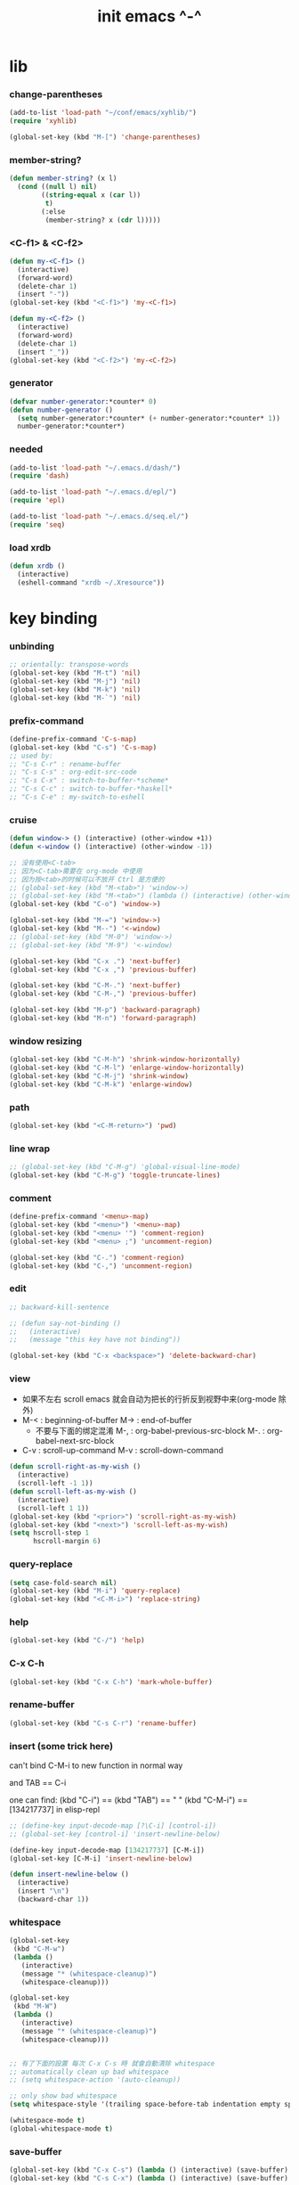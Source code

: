 #+title: init emacs ^-^

* lib

*** change-parentheses

    #+begin_src emacs-lisp :tangle ~/.emacs
    (add-to-list 'load-path "~/conf/emacs/xyhlib/")
    (require 'xyhlib)

    (global-set-key (kbd "M-[") 'change-parentheses)
    #+end_src

*** member-string?

    #+begin_src emacs-lisp :tangle ~/.emacs
    (defun member-string? (x l)
      (cond ((null l) nil)
            ((string-equal x (car l))
             t)
            (:else
             (member-string? x (cdr l)))))
    #+end_src

*** <C-f1> & <C-f2>

    #+begin_src emacs-lisp :tangle ~/.emacs
    (defun my-<C-f1> ()
      (interactive)
      (forward-word)
      (delete-char 1)
      (insert "-"))
    (global-set-key (kbd "<C-f1>") 'my-<C-f1>)

    (defun my-<C-f2> ()
      (interactive)
      (forward-word)
      (delete-char 1)
      (insert "_"))
    (global-set-key (kbd "<C-f2>") 'my-<C-f2>)
    #+end_src

*** generator

    #+begin_src emacs-lisp :tangle ~/.emacs
    (defvar number-generator:*counter* 0)
    (defun number-generator ()
      (setq number-generator:*counter* (+ number-generator:*counter* 1))
      number-generator:*counter*)
    #+end_src

*** needed

    #+begin_src emacs-lisp :tangle ~/.emacs
    (add-to-list 'load-path "~/.emacs.d/dash/")
    (require 'dash)

    (add-to-list 'load-path "~/.emacs.d/epl/")
    (require 'epl)

    (add-to-list 'load-path "~/.emacs.d/seq.el/")
    (require 'seq)
    #+end_src

*** load xrdb

    #+begin_src emacs-lisp :tangle ~/.emacs
    (defun xrdb ()
      (interactive)
      (eshell-command "xrdb ~/.Xresource"))
    #+end_src

* key binding

*** unbinding

    #+begin_src emacs-lisp :tangle ~/.emacs
    ;; orientally: transpose-words
    (global-set-key (kbd "M-t") 'nil)
    (global-set-key (kbd "M-j") 'nil)
    (global-set-key (kbd "M-k") 'nil)
    (global-set-key (kbd "M-`") 'nil)
    #+end_src

*** prefix-command

    #+begin_src emacs-lisp :tangle ~/.emacs
    (define-prefix-command 'C-s-map)
    (global-set-key (kbd "C-s") 'C-s-map)
    ;; used by:
    ;; "C-s C-r" : rename-buffer
    ;; "C-s C-s" : org-edit-src-code
    ;; "C-s C-x" : switch-to-buffer-*scheme*
    ;; "C-s C-c" : switch-to-buffer-*haskell*
    ;; "C-s C-e" : my-switch-to-eshell
    #+end_src

*** cruise

    #+begin_src emacs-lisp :tangle ~/.emacs
    (defun window-> () (interactive) (other-window +1))
    (defun <-window () (interactive) (other-window -1))

    ;; 没有使用<C-tab>
    ;; 因为<C-tab>需要在 org-mode 中使用
    ;; 因为按<tab>的时候可以不放开 Ctrl 是方便的
    ;; (global-set-key (kbd "M-<tab>") 'window->)
    ;; (global-set-key (kbd "M-<tab>") (lambda () (interactive) (other-window +1)))
    (global-set-key (kbd "C-o") 'window->)

    (global-set-key (kbd "M-=") 'window->)
    (global-set-key (kbd "M--") '<-window)
    ;; (global-set-key (kbd "M-0") 'window->)
    ;; (global-set-key (kbd "M-9") '<-window)

    (global-set-key (kbd "C-x .") 'next-buffer)
    (global-set-key (kbd "C-x ,") 'previous-buffer)

    (global-set-key (kbd "C-M-.") 'next-buffer)
    (global-set-key (kbd "C-M-,") 'previous-buffer)

    (global-set-key (kbd "M-p") 'backward-paragraph)
    (global-set-key (kbd "M-n") 'forward-paragraph)
    #+end_src

*** window resizing

    #+begin_src emacs-lisp :tangle ~/.emacs
    (global-set-key (kbd "C-M-h") 'shrink-window-horizontally)
    (global-set-key (kbd "C-M-l") 'enlarge-window-horizontally)
    (global-set-key (kbd "C-M-j") 'shrink-window)
    (global-set-key (kbd "C-M-k") 'enlarge-window)
    #+end_src

*** path

    #+begin_src emacs-lisp :tangle ~/.emacs
    (global-set-key (kbd "<C-M-return>") 'pwd)
    #+end_src

*** line wrap

    #+begin_src emacs-lisp :tangle ~/.emacs
    ;; (global-set-key (kbd "C-M-g") 'global-visual-line-mode)
    (global-set-key (kbd "C-M-g") 'toggle-truncate-lines)
    #+end_src

*** comment

    #+begin_src emacs-lisp :tangle ~/.emacs
    (define-prefix-command '<menu>-map)
    (global-set-key (kbd "<menu>") '<menu>-map)
    (global-set-key (kbd "<menu> '") 'comment-region)
    (global-set-key (kbd "<menu> ;") 'uncomment-region)

    (global-set-key (kbd "C-.") 'comment-region)
    (global-set-key (kbd "C-,") 'uncomment-region)
    #+end_src

*** edit

    #+begin_src emacs-lisp :tangle ~/.emacs
    ;; backward-kill-sentence

    ;; (defun say-not-binding ()
    ;;   (interactive)
    ;;   (message "this key have not binding"))

    (global-set-key (kbd "C-x <backspace>") 'delete-backward-char)
    #+end_src

*** view

    - 如果不左右 scroll
      emacs 就会自动为把长的行折反到视野中来(org-mode 除外)
    - M-< : beginning-of-buffer
      M-> : end-of-buffer
      + 不要与下面的绑定混淆
        M-, : org-babel-previous-src-block
        M-. : org-babel-next-src-block
    - C-v : scroll-up-command
      M-v : scroll-down-command

    #+begin_src emacs-lisp :tangle ~/.emacs
    (defun scroll-right-as-my-wish ()
      (interactive)
      (scroll-left -1 1))
    (defun scroll-left-as-my-wish ()
      (interactive)
      (scroll-left 1 1))
    (global-set-key (kbd "<prior>") 'scroll-right-as-my-wish)
    (global-set-key (kbd "<next>") 'scroll-left-as-my-wish)
    (setq hscroll-step 1
          hscroll-margin 6)
    #+end_src

*** query-replace

    #+begin_src emacs-lisp :tangle ~/.emacs
    (setq case-fold-search nil)
    (global-set-key (kbd "M-i") 'query-replace)
    (global-set-key (kbd "<C-M-i>") 'replace-string)
    #+end_src

*** help

    #+begin_src emacs-lisp :tangle ~/.emacs
    (global-set-key (kbd "C-/") 'help)
    #+end_src

*** C-x C-h

    #+begin_src emacs-lisp :tangle ~/.emacs
    (global-set-key (kbd "C-x C-h") 'mark-whole-buffer)
    #+end_src

*** rename-buffer

    #+begin_src emacs-lisp :tangle ~/.emacs
    (global-set-key (kbd "C-s C-r") 'rename-buffer)
    #+end_src

*** insert (some trick here)

    can't bind C-M-i to new function in normal way

    and TAB == C-i

    one can find:
    (kbd "C-i") == (kbd "TAB") == "	"
    (kbd "C-M-i") == [134217737]
    in elisp-repl

    #+begin_src emacs-lisp :tangle ~/.emacs
    ;; (define-key input-decode-map [?\C-i] [control-i])
    ;; (global-set-key [control-i] 'insert-newline-below)

    (define-key input-decode-map [134217737] [C-M-i])
    (global-set-key [C-M-i] 'insert-newline-below)

    (defun insert-newline-below ()
      (interactive)
      (insert "\n")
      (backward-char 1))
    #+end_src

*** whitespace

    #+begin_src emacs-lisp :tangle ~/.emacs
    (global-set-key
     (kbd "C-M-w")
     (lambda ()
       (interactive)
       (message "* (whitespace-cleanup)")
       (whitespace-cleanup)))

    (global-set-key
     (kbd "M-W")
     (lambda ()
       (interactive)
       (message "* (whitespace-cleanup)")
       (whitespace-cleanup)))


    ;; 有了下面的設置 每次 C-x C-s 時 就會自動清除 whitespace
    ;; automatically clean up bad whitespace
    ;; (setq whitespace-action '(auto-cleanup))

    ;; only show bad whitespace
    (setq whitespace-style '(trailing space-before-tab indentation empty space-after-tab))

    (whitespace-mode t)
    (global-whitespace-mode t)
    #+end_src

*** save-buffer

    #+begin_src emacs-lisp :tangle ~/.emacs
    (global-set-key (kbd "C-x C-s") (lambda () (interactive) (save-buffer) (redraw-display)))
    (global-set-key (kbd "C-s C-x") (lambda () (interactive) (save-buffer) (redraw-display)))
    #+end_src

*** mouse

    #+begin_src emacs-lisp :tangle ~/.emacs
    (dolist (k '([mouse-1] [down-mouse-1] [M-down-mouse-1] [C-down-mouse-1] [drag-mouse-1] [double-mouse-1] [triple-mouse-1] [M-drag-mouse-1]
                 [mouse-2] [down-mouse-2] [M-down-mouse-2] [C-down-mouse-2] [drag-mouse-2] [double-mouse-2] [triple-mouse-2] [M-drag-mouse-2]
                 [mouse-3] [down-mouse-3] [M-down-mouse-3] [C-down-mouse-3] [drag-mouse-3] [double-mouse-3] [triple-mouse-3] [M-drag-mouse-3]
                 [mouse-4] [down-mouse-4] [M-down-mouse-4] [C-down-mouse-4] [drag-mouse-4] [double-mouse-4] [triple-mouse-4] [M-drag-mouse-4]
                 [mouse-5] [down-mouse-5] [M-down-mouse-5] [C-down-mouse-5] [drag-mouse-5] [double-mouse-5] [triple-mouse-5] [M-drag-mouse-5]
                 [mouse-6] [down-mouse-6] [M-down-mouse-6] [C-down-mouse-6] [drag-mouse-6] [double-mouse-6] [triple-mouse-6] [M-drag-mouse-6]
                 [mouse-7] [down-mouse-7] [M-down-mouse-7] [C-down-mouse-7] [drag-mouse-7] [double-mouse-7] [triple-mouse-7] [M-drag-mouse-7]))
      (global-set-key k (lambda () (interactive))))
    #+end_src

* general setting

*** variable

    #+begin_src emacs-lisp :tangle ~/.emacs
    (setq case-fold-search nil)
    (setq case-replace nil)
    (setq indent-tabs-mode nil)
    (setq-default indent-tabs-mode nil)
    ;; 全局设置上面的变量并没有用
    (add-hook 'prog-mode-hook (lambda () (setq indent-tabs-mode nil)))

    (fringe-mode '(6 . 6))

    (transient-mark-mode t)

    (setq column-number-mode t)

    (setq mouse-yank-at-point t)

    (setq kill-ring-max 200)

    (setq enable-recursive-minibuffers t)

    ;; (setq scroll-margin 4)
    (setq scroll-margin 7)

    (setq scroll-conservatively 10000)

    ;; (setq default-major-mode 'org-mode)

    (show-paren-mode t)
    (setq show-paren-style 'parentheses)
    #+end_src

*** enable disable

    #+begin_src emacs-lisp :tangle ~/.emacs
    (put 'set-goal-column 'disabled nil)
    (put 'narrow-to-region 'disabled nil)
    (put 'upcase-region 'disabled nil)
    (put 'downcase-region 'disabled nil)
    #+end_src

*** simple version control

    #+begin_src emacs-lisp :tangle ~/.emacs
    (setq make-backup-files nil
          delete-old-versions t)

    ;; (setq  backup-by-copying t
    ;;        version-control t
    ;;        kept-new-versions 10
    ;;        kept-old-versions 0
    ;;        dired-kept-versions 1)
    #+end_src

*** variable about mode

    #+begin_src emacs-lisp :tangle ~/.emacs
    (setq modes-about-lisp
          '(scheme-mode
            jojo-mode
            cicada-mode
            esse-mode
            inferior-scheme-mode

            lisp-mode
            lisp-interaction-mode

            emacs-lisp-mode
            ielm-mode
            inferior-emacs-lisp-mode
            ))

    (setq modes-about-haskell
          '(haskell-mode
            inferior-haskell-mode
            ))

    (setq modes-about-C
          '(c-mode
            ))

    (setq modes-about-cicada
          '(cicada-mode
            ))
    #+end_src

*** kill-buffer-query-functions

    #+begin_src emacs-lisp :tangle ~/.emacs
    (setq kill-buffer-query-functions nil)
    #+end_src

*** tab-width

    #+begin_src emacs-lisp :tangle ~/.emacs
    (setq tab-width 2)
    #+end_src

*** bell

    #+begin_src emacs-lisp :tangle ~/.emacs
    (setq visible-bell t)
    #+end_src

*** autosave file

    #+begin_src emacs-lisp :tangle ~/.emacs
    (setq create-lockfiles 'nil)

    ;; Put autosave files (ie #foo#) and backup files (ie foo~) in ~/.emacs.d/.
    (custom-set-variables
      '(auto-save-file-name-transforms '((".*" "~/.emacs.d/autosaves/\\1" t)))
      '(backup-directory-alist '((".*" . "~/.emacs.d/backups/"))))

    ;; create the autosave dir if necessary, since emacs won't.
    (make-directory "~/.emacs.d/autosaves/" t)
    #+end_src

* input-method

*** for lambda

    #+begin_src emacs-lisp :tangle ~/.emacs
    (quail-define-package
     "greek-simple" "greek" "greek-simple-title" t
     "simple greek"
     nil t nil nil nil nil nil nil nil nil t)

    (quail-define-rules
     ("\\l" ?λ))

    (set-input-method "greek-simple")

    (global-set-key (kbd "C-\\") 'toggle-input-method-with-message)

    (defun toggle-input-method-with-message ()
      (interactive)
      (toggle-input-method)
      (if (eq current-input-method nil)
          (message "input method turned off")
          (message current-input-method)))

    (add-hook 'text-mode-hook (lambda () (interactive) (toggle-input-method)))
    #+end_src

* indent-guide

*** [no] indent-guide

    #+begin_src emacs-lisp :tangle no
    (add-to-list 'load-path "~/.emacs.d/indent-guide/")
    (require 'indent-guide)
    (indent-guide-global-mode)
    ;; (setq indent-guide-char ":")
    ;; (setq indent-guide-delay 0)
    (set-face-foreground 'indent-guide-face "#333333")
    (setq indent-guide-recursive t)
    #+end_src

* paren-face

  #+begin_src emacs-lisp :tangle ~/.emacs
  ;; (add-to-list 'load-path "~/.emacs.d/paren-face/")
  ;; (require 'paren-face)

  ;; (global-paren-face-mode -1)
  #+end_src

* language

*** edit sexp

***** load-path
      #+begin_src emacs-lisp :tangle ~/.emacs
      (add-to-list 'load-path "~/.emacs.d/edit-sexp/")
      #+end_src

***** mark and cruise

      - the follow functions are belong to lisp.el

      #+begin_src emacs-lisp :tangle ~/.emacs
      ;; (global-set-key (kbd "s-z") 'mark-defun)
      ;; (global-set-key (kbd "s-a") 'mark-sexp)
      ;;
      ;; (global-set-key (kbd "s-w") 'backward-sexp)
      ;; (global-set-key (kbd "s-s") 'forward-sexp)
      ;;
      ;; (defun in-> () (interactive) (down-list))
      ;; (global-set-key (kbd "s-e") 'in->)
      ;;
      ;; (defun <-out () (interactive) (backward-up-list))
      ;; (global-set-key (kbd "s-q") '<-out)
      ;;
      ;; (defun out-> () (interactive) (up-list))
      ;; (global-set-key (kbd "s-d") 'out->)


      ;; (global-set-key (kbd "s-z") 'mark-defun)
      (global-set-key (kbd "M-a") 'mark-sexp)

      (global-set-key (kbd "M-e") 'backward-sexp)
      (global-set-key (kbd "M-s") 'forward-sexp)

      (defun in-> () (interactive) (down-list))
      ;; (global-set-key (kbd "M-e") 'in->)

      (defun <-out () (interactive) (backward-up-list))
      (global-set-key (kbd "M-q") '<-out)

      (defun out-> () (interactive) (up-list))
      ;; (global-set-key (kbd "s-d") 'out->)


      ;; the following is for emacs-nox which can not see s-
      (define-key input-decode-map [134217825] [M-a])
      (global-set-key [M-a] 'mark-sexp)

      ;; (global-set-key (kbd "C-M-p") 'backward-sexp)
      ;; (global-set-key (kbd "C-M-n") 'forward-sexp)

      ;; (global-set-key (kbd "C-M-f") 'in->)

      ;; (global-set-key (kbd "C-M-b") '<-out)
      #+end_src

***** paredit
      file:~/.emacs.d/edit-sexp/paredit.el
      #+begin_src emacs-lisp :tangle ~/.emacs
      (autoload 'enable-paredit-mode
          "paredit"
        "Turn on pseudo-structural editing of Lisp code." t)

      (add-hook 'scheme-mode-hook           #'enable-paredit-mode)
      (add-hook 'jojo-mode-hook             #'enable-paredit-mode)
      (add-hook 'cicada-mode-hook           #'enable-paredit-mode)
      (add-hook 'esse-mode-hook             #'enable-paredit-mode)
      (add-hook 'inferior-scheme-mode-hook  #'enable-paredit-mode)

      (add-hook 'racket-repl-mode-hook      #'enable-paredit-mode)
      (add-hook 'racket-mode-hook           #'enable-paredit-mode)


      (add-hook 'lisp-mode-hook             #'enable-paredit-mode)
      (add-hook 'slime-repl-mode-hook       #'enable-paredit-mode)

      (add-hook 'shen-mode-hook             #'enable-paredit-mode)
      (add-hook 'inferior-shen-mode-hook    #'enable-paredit-mode)


      ;; (add-hook 'ielm-mode-hook             #'enable-paredit-mode)

      ;; the following is about the *scratch* buffer
      ;; (add-hook 'lisp-interaction-mode-hook #'enable-paredit-mode)
      ;; 不知道为什么这里就算使用 maybe-map-paredit-newline 也总是绑定不到 RET
      ;; 只有在下面的 mode 中不使用 enable-paredit-mode
      ;; *scratch* buffer 中的 RET 才能正常
      (add-hook 'emacs-lisp-mode-hook       #'enable-paredit-mode)


      ;; (add-hook 'haskell-mode-hook          #'enable-paredit-mode)

      ;; (add-hook 'c-mode-hook                #'enable-paredit-mode)


      (defun maybe-map-paredit-newline ()
        (cond
          ((memq major-mode '(inferior-scheme-mode
                              inferior-shen-mode
                              inferior-emacs-lisp-mode
                              lisp-interaction-mode
                              inferior-haskell-mode))
           (local-set-key (kbd "RET") 'comint-send-input))
          ((memq major-mode '(scheme-mode
                              jojo-mode
                              cicada-mode
                              esse-mode
                              emacs-lisp-mode
                              lisp-mode
                              lisp-interaction-mode))
           (local-set-key (kbd "RET") 'paredit-newline))
          ))
      (add-hook 'paredit-mode-hook 'maybe-map-paredit-newline)

      ;; for i want to use paredit a lot of place out of LISP
      ;; i comment out the binding of:
      ;; ";" -> paredit-semicolon
      ;; "M-;" -> paredit-comment-dwim
      ;; in the paredit.el
      (defun maybe-map-paredit-semicolon ()
        (cond
          ((memq major-mode modes-about-lisp)
           (progn
             (local-set-key (kbd ";") 'paredit-semicolon)
             (local-set-key (kbd "M-;") 'paredit-comment-dwim)))
          ))
      (add-hook 'paredit-mode-hook 'maybe-map-paredit-semicolon)
      #+end_src

***** >< a easier way to insert "(" ")" (not using)
      :tangle ~/.emacs
      #+begin_src emacs-lisp
      (defun my-insert-9 () (interactive) (insert "9"))
      (defun my-insert-0 () (interactive) (insert "0"))

      (add-hook 'scheme-mode-hook
                (lambda ()
                      (local-set-key (kbd "9") 'paredit-open-round)
                      (local-set-key (kbd "0") 'paredit-close-round)
                      (local-set-key (kbd "(") 'my-insert-9)
                      (local-set-key (kbd ")") 'my-insert-0)
                      ))
      #+end_src

***** mini-parentheses-editor
      parentheses /pəˈrɛnθəsiːz/
      is plural form of parenthesis /pəˈrɛnθəsɪs/
      #+begin_src emacs-lisp :tangle ~/.emacs
      (global-set-key (kbd "M-(")         'paredit-wrap-round)
      ;; (global-set-key (kbd "M-{")         'paredit-wrap-round)
      (global-set-key (kbd "C-M-9")       'paredit-wrap-round)
      (global-set-key (kbd "M-c")         'paredit-splice-sexp)
      (global-set-key (kbd "M-r")         'paredit-raise-sexp)

      (global-set-key (kbd "<C-right>")   'paredit-forward-slurp-sexp)
      (global-set-key (kbd "<C-left>")    'paredit-forward-barf-sexp)
      (global-set-key (kbd "M-l")   'paredit-forward-slurp-sexp)
      (global-set-key (kbd "M-h")    'paredit-forward-barf-sexp)

      (global-set-key (kbd "M-\"")        'paredit-meta-doublequote)

      (global-set-key (kbd "<C-M-right>") 'paredit-backward-barf-sexp)
      (global-set-key (kbd "<C-M-left>")  'paredit-backward-slurp-sexp)
      (global-set-key (kbd "C-M-l") 'paredit-backward-barf-sexp)
      (global-set-key (kbd "C-M-h")  'paredit-backward-slurp-sexp)

      ;; (global-set-key (kbd "C-d")         'paredit-forward-delete)
      ;; (global-set-key (kbd "<backspace>") 'paredit-backward-delete)
      ;; (global-set-key (kbd "C-k")         'paredit-kill)
      #+end_src

***** >< paredit-everywhere
      :tangle ~/.emacs
      #+begin_src emacs-lisp
      (require 'mini-paredit)

      (add-hook 'haskell-mode-hook            'mini-paredit-mode)
      (add-hook 'inferior-haskell-mode-hook   'mini-paredit-mode)

      (add-hook 'c-mode-hook                  'mini-paredit-mode)

      (add-hook 'lua-mode-hook                'mini-paredit-mode)

      (add-hook 'sml-mode-hook                'mini-paredit-mode)

      (add-hook 'coffee-mode-hook             'mini-paredit-mode)
      #+end_src

***** >< experiment
      1. 从 simple.el 中可以学到很多
         file:/usr/local/share/emacs/24.3/lisp/simple.el.gz
         尤其是当找到一个函数是在这里定义的时候

      下面是三组有用的函数
      其中 what-cursor-position 是在 simple.el 中定义的
      #+begin_src emacs-lisp
      (looking-at "")
      (what-cursor-position)
      (insert (what-cursor-position))
      (setq kkk (what-cursor-position))
      (insert kkk)

      (following-char)
      (memq 67 '("C"))
      (char-to-string 67)

      (point)

      (message "kkk")
      #+end_src

*** eopl

    #+begin_src emacs-lisp :tangle ~/.emacs
    (add-to-list 'auto-mode-alist '("\\.eopl\\'" . js-mode))
    #+end_src

*** scheme

***** load-path

      - some scheme related files are under this dir

      #+begin_src emacs-lisp :tangle ~/.emacs
      (add-to-list 'load-path "~/.emacs.d/scheme/")
      (add-to-list 'load-path "~/.emacs.d/scheme/cmuscheme-init-repl/")
      #+end_src

***** scheme-mode
      file used by cmuscheme to init a *scheme* buffer
      for a prescribed interpreter's repl

      one can change the directory to save these files
      by editing the function ``scheme-start-file'' in cmuscheme.el
      file:/home/xyh/.emacs.d/scheme/cmuscheme-init-repl/init-ikarus.scm
      file:/home/xyh/.emacs.d/scheme/cmuscheme-init-repl/init-csi.scm
      file:/home/xyh/.emacs.d/scheme/cmuscheme-init-repl/init-guile.scm
      file:/home/xyh/.emacs.d/scheme/cmuscheme-init-repl/init-petite.scm
      file:/home/xyh/.emacs.d/scheme/cmuscheme-init-repl/init-racket.scm
      file:/home/xyh/.emacs.d/scheme/cmuscheme-init-repl/init-mit-scheme.scm
      #+begin_src emacs-lisp :tangle ~/.emacs
      (require 'cmuscheme)

      (setq scheme-program-name "scheme")
      (setq auto-mode-alist (cons `("\\.sld$" . scheme-mode) auto-mode-alist))
      (setq auto-mode-alist (cons `("\\.ss$" . scheme-mode) auto-mode-alist))
      (setq auto-mode-alist (cons `("\\.sls$" . scheme-mode) auto-mode-alist))

      (defun switch-to-buffer-*scheme* ()
        (interactive)
        (switch-to-scheme 1) ;; (switch-to-buffer "*scheme*")
        (local-set-key (kbd "C-s C-d") 'previous-buffer))
      (global-set-key (kbd "C-s C-d") 'switch-to-buffer-*scheme*)

      (defun split-window-with-named-buffer (buffer-name-string)
        (interactive)
        (cond
         ((= 1 (count-windows))
              (progn
                ;; 下面这两个的组合总能行为正确
                (split-window-vertically (floor (* 0.68 (window-height))))
                (other-window 1)
                (switch-to-buffer buffer-name-string)
                (other-window -1)))

         ;; 只允许出现一个 scheme 窗口
         ;; 因此当发现有别的窗口的时候就在那个窗口中打开所需要的 buffer
         ((not (cl-find buffer-name-string
                    (mapcar (lambda (w) (buffer-name (window-buffer w)))
                            (window-list))
                    :test 'equal))
              (progn
                (other-window 1)
                (switch-to-buffer buffer-name-string)
                (other-window -1)))))

      (defun scheme-send-last-sexp-split-window ()
        (interactive)
        (scheme-send-last-sexp)
        (split-window-with-named-buffer "*scheme*"))

      (defun scheme-send-definition-split-window ()
        (interactive)
        (scheme-send-definition)
        (split-window-with-named-buffer "*scheme*"))

      (add-hook
       'inferior-scheme-mode-hook
       (lambda ()
         (local-set-key (kbd "C-c C-k")
                        (lambda ()
                          (interactive)
                          (kill-buffer)
                          (run-scheme scheme-program-name)))))

      (defun scheme-easy-to-eval ()
        (interactive)
        (if (>= (+ 1 (point))
                (point-max))
            (message "C-<tab> : last sexp is evaled")
            (let ()
              (forward-sexp)
              (scheme-send-last-sexp-split-window))))

      (add-hook
       'scheme-mode-hook
       (lambda ()
         (local-set-key (kbd "C-x C-e") 'scheme-send-last-sexp-split-window)
         (local-set-key (kbd "C-c C-e") 'scheme-send-definition-split-window)
         (local-set-key (kbd "C-<tab>") 'scheme-easy-to-eval)
         (local-set-key (kbd "{") (lambda () (interactive) (insert "{}") (backward-char 1)))
         (local-set-key (kbd "}") 'out->)
         ))
      #+end_src

***** scheme-here
      #+begin_src emacs-lisp :tangle ~/.emacs
      (require 'scheme-here)
      (add-hook 'inferior-scheme-mode-hook
                (lambda ()
                      (define-key scheme-mode-map (kbd "C-s C-a") 'scheme-here-send-sexp)))
      #+end_src

***** scheme-add-keywords
      #+begin_src emacs-lisp :tangle ~/.emacs
      ;; scheme-mode 中原本的实现不是如此
      (defun scheme-add-keywords (face-name keyword-rules)
        (let* ((keyword-list (mapcar #'(lambda (x)
                                         (symbol-name (cdr x)))
                                     keyword-rules))
               (keyword-regexp (concat "(\\("
                                       (regexp-opt keyword-list)
                                       "\\)[ \n]")))
          (font-lock-add-keywords 'scheme-mode
                                  `((,keyword-regexp 1 ',face-name))))
        (mapc #'(lambda (x)
                  (put (cdr x)
                       'scheme-indent-function
                       (car x)))
              keyword-rules))

      ;; 前面的数字被认为是参数项的个数
      ;; 参数项完全换行时强缩进 其他项弱缩进
      ;; 非语法关键词 所有项在完全换行时都不缩进
      (scheme-add-keywords
       'font-lock-keyword-face
       '(
         ;; the little prover
         (2 . dethm)
         (1 . J-Bob/step)
         (1 . J-Bob/prove)
         (1 . J-Bob/define)

         ;; 下面 scheme 中需要高亮的词
         (0 . set!)
         (0 . set-car!)
         (0 . set-cdr!)
         (0 . vector-set!)
         (1 . quote)
         (1 . quasiquote)
         (1 . unquote)
         (1 . if)
         (1 . apply)
         (1 . letrec*)
         (1 . while)
         ;; 来自扩展的
         (1 . letcc)
         (1 . pmatch)
         (2 . pmatch-who)
         (0 . guard)
         (0 . add-to-list!)
         (0 . add-to-list-end!)
         (0 . append!)
         (0 . insert-a-val-to-a-field-of-a-wlist!)
         (0 . to-a-field-of-a-wlist--let-us-insert-a-val!)

         ;; 来自 ikarus
         (1 . make-parameter)
         (1 . parameterize)

         ;; 下面 scheme 中我还没用到以后可能需要高亮的词
         (1 . when)
         (1 . unless)
         (2 . let1)
         (1 . error)

         ;; 下面是我的解释器中需要高亮的词
         (1 . λ)
         (0 . begin*)
         (1 . def)
         (1 . doc)
         (2 . rewrite-doc)

         ;;
         (2 . ==)
         (1 . fresh)
         (0 . conde)
         (0 . condi)
         (1 . run*)
         (1 . ando+)
         (1 . oro+)
         (0 . ando)
         (0 . oro)
         (0 . trunk)
         (1 . case-inf)

         ;; 下面是 mk 的元代码中需要高亮的词
         ;; [(lambdag@ (p) e) (lambda (p) e)]
         ;; (1 . lambdag@)
         ;; [(lambdaf@ () e) (lambda () e)]
         ;; (1 . lambdaf@)

         (1 . λᴳ)
         (1 . λ~)

         ;;
         (0 . set-pointer!)
         (1 . define-pointer)
         ;; 下面是 vvv-mimic-ccc.scm 中需要高亮的词
         (0 . vons)
         (0 . vnr)
         (0 . v0r)
         (0 . v1r)
         (0 . v2r)
         (0 . v3r)
         (0 . v4r)
         (0 . v5r)
         (0 . v6r)
         (0 . v7r)
         (0 . v8r)
         (0 . v9r)
         (0 . set-vnr!)
         (0 . set-v0r!)
         (0 . set-v1r!)
         (0 . set-v2r!)
         (0 . set-v3r!)
         (0 . set-v4r!)
         (0 . set-v5r!)
         (0 . set-v6r!)
         (0 . set-v7r!)
         (0 . set-v8r!)
         (0 . set-v9r!)

         (0 . vonz)
         (0 . vnz)
         (0 . v0z)
         (0 . v1z)
         (0 . v2z)
         (0 . v3z)
         (0 . v4z)
         (0 . v5z)
         (0 . v6z)
         (0 . v7z)
         (0 . v8z)
         (0 . v9z)
         (0 . set-vnz!)
         (0 . set-v0z!)
         (0 . set-v1z!)
         (0 . set-v2z!)
         (0 . set-v3z!)
         (0 . set-v4z!)
         (0 . set-v5z!)
         (0 . set-v6z!)
         (0 . set-v7z!)
         (0 . set-v8z!)
         (0 . set-v9z!)

         (0 . conz)
         (0 . caz)
         (0 . cdz)
         (0 . set-caz!)
         (0 . set-cdz!)

         ;; 其它可能临时用到的高亮
         (0 . *λ)
         (0 . *l)

         (1 . define-primitive)

         ;; racket
         ;; (1 . require)
         ;; (1 . provide)
         (1 . module)
         (1 . module+)
         (1 . module*)

         (1 . class)
         (2 . class*)
         (1 . interface)
         (2 . mixin)
         (1 . define/public)
         (1 . define/override)
         (1 . new)
         (1 . send)
         (0 . :)
         (1 . ::)
         (1 . super)
         (1 . test-case)
         (0 . check-expect)
         (2 . check-error)

         (1 . match)
         (1 . match*)
         (0 . match-lambda**)
         (0 . fun)
         (1 . just-fun)
         (1 . define/match)

         (2 . syntax-case)
         (1 . syntax-parse)

         (1 . orz)
         (0 . note)

         (1 . type)
         (1 . data)
         (0 . example)
         (0 . effect)
         (2 . oer)

         (1 . create)
         (1 . apply-creator-list)
         (1 . process)
         (1 . apply-processor-list)
         (1 . settle)
         (1 . apply-settler-list)

         (1 . with-handlers)
         (1 . raise)

         (0 . try)
         (1 . back-to-last-try)

         ;; cicada
         (1 . create-primitive-function)

         (2 . define-function)
         (2 . define-variable)
         (2 . define-primitive-function)

         (0 . here)
         (0 . !td)
         (0 . @t)
         (0 . @d)

         (1 . vector-map)

         (1 . match-let)
         (1 . match-let*)

         (2 . deftype)
         (0 . app)
         (1 . with-syntax)

         (0 . ret)
         (0 . return)
         (1 . do/monad)
         (1 . define-monad)

         (0 . ~)
         ;; (0 . +)
         (0 . /)
         (0 . \?)
         (0 . *)
         (0 . !)
         (0 . @)
         (0 . $)
         (0 . \#)
         (0 . &)
         (0 . ^)
         (0 . -)
         (0 . %)
         ;; (0 . =)

         (0 . <)
         (0 . >)

         (0 . =>)
         (0 . =<)
         (0 . <=)
         (0 . >=)

         (1 . define-type)
         (1 . define-data)
         (1 . define-jojo)
         (1 . define-function)

         (1 . map!)

         (0 . var)
         (0 . set)
         (1 . get)

         (0 . tail-call)
         (0 . string)

         (2 . defun)
         (2 . declare)
         (1 . defvar)
         (0 . run)
         (0 . clib)

         (0 . ifte)
         (0 . if3)

         (1 . debug0)

         (1 . with)

         (0 . part)

         (0 . extend-from)

         (0 . lhs)
         (0 . rhs)

         (1 . in)
         (0 . map)

         (0 . use-modules)

         (1 . connect-db)

         (2 . define-class)

         (1 . +fun)
         (1 . +theorem)

         (1 . +data)
         (1 . +union)
         (1 . +fun)

         ;; pie
         (1 . which-Nat)
         (1 . iter-Nat)
         (1 . rec-Nat)
         (1 . ind-Nat)

         (1 . which-List)
         (1 . iter-List)
         (1 . rec-List)
         (1 . ind-List)

         (2 . ind-Vec)

         (1 . =)
         (1 . the)
         (1 . check-same)
         (1 . claim)
         (1 . Pi)
         (1 . Sigma)
         (1 . same)
         (1 . cong)
         (1 . replace)
         ))
      #+end_src

*** pie

    #+begin_src emacs-lisp :tangle ~/.emacs
    (setq auto-mode-alist (cons `("\\.pie$" . scheme-mode) auto-mode-alist))
    #+end_src

*** racket
    #+begin_src emacs-lisp :tangle ~/.emacs
    (add-to-list 'load-path "~/.emacs.d/racket-mode/")

    (require 'racket-mode)

    ;; (setq auto-mode-alist (cons `("\\.rkt$" . scheme-mode) auto-mode-alist))
    (setq auto-mode-alist (cons `("\\.rkt$" . racket-mode) auto-mode-alist))

    ;; (defun switch-to-buffer-*racket* ()
    ;;   (interactive)
    ;;   (let ()
    ;;     (switch-to-buffer racket--repl-buffer-name t)
    ;;     (with-current-buffer racket--repl-buffer-name
    ;;       (goto-char (point-max))))
    ;;   (local-set-key (kbd "C-s C-d") 'previous-buffer))
    ;; (global-set-key (kbd "C-s C-d") 'switch-to-buffer-*racket*)
    #+end_src

*** lisp
    #+begin_src emacs-lisp :tangle ~/.emacs
    ;; (setq inferior-lisp-program "lisp")
    (setq inferior-lisp-program "sbcl")
    ;; (setq inferior-lisp-program "ecl")
    ;; (setq inferior-lisp-program "ccl")

    (defun lisp-easy-to-eval ()
      (interactive)
      (if (>= (+ 1 (point))
              (point-max))
          (message "C-<tab> : last sexp is evaled")
        (let ()
          (forward-sexp)
          (slime-eval-last-expression))))

    (add-hook
     'lisp-mode-hook
     (lambda ()
       (local-set-key (kbd "M-i") 'query-replace)
       (local-set-key (kbd "C-<tab>") 'lisp-easy-to-eval)))
    #+end_src

*** lisp-add-keywords
    #+begin_src emacs-lisp :tangle ~/.emacs
    (defun lisp-add-keywords (face-name keyword-rules)
      (let* ((keyword-list
              (mapcar #'(lambda (x)
                          (symbol-name (cdr x)))
                      keyword-rules))
             (keyword-regexp
              (concat "(\\("
                      (regexp-opt keyword-list)
                      "\\)[ \n]")))
        (font-lock-add-keywords
         'lisp-mode
         `((,keyword-regexp 1 ',face-name))))
      (mapc #'(lambda (x)
                (put (cdr x)
                     'lisp-indent-function
                     (car x)))
            keyword-rules))

    ;; note that
    ;; a macro will be turned into keyword by slime
    ;; slime will override the following definition
    ;; but slime does not help some of the colors
    (lisp-add-keywords
     'font-lock-keyword-face
     '(
       (0 . quote)
       (0 . function)
       (0 . values)

       (1 . defin)
       (1 . with)

       (1 . apply)
       (1 . funcall)

       (2 . deftest)
       (3 . ensure)

       (1 . cat)
       (1 . orz)

       (1 . add1!)
       (1 . sub1!)
       (2 . set!)
       (2 . set-car!)
       (2 . set-cdr!)
       (2 . set-end-car!)
       (2 . set-end-cdr!)

       (1 . multiple-value-let)
       ;; (1 . let-fun)
       (1 . help)

       (0 . put)
       (1 . match)
       ))
    #+end_src

*** slime

    #+begin_src emacs-lisp :tangle ~/.emacs
    (add-to-list 'load-path "~/.emacs.d/slime/")

    (setq slime-contribs '(slime-fancy))

    (require 'slime)

    (setf common-lisp-hyperspec-root "/home/xyh/sd0/lang/lisp/docs/hyperspec/"
          slime-complete-symbol-function 'slime-fuzzy-complete-symbol
          lisp-indent-function 'common-lisp-indent-function)

    (add-hook 'slime-repl-mode-hook
              (lambda ()
                (local-set-key (kbd "C-M-.") 'next-buffer)
                (local-set-key (kbd "C-M-,") 'previous-buffer)
                (local-set-key (kbd "C-c C-k") 'slime-restart-inferior-lisp)))
    #+end_src

*** elisp
    #+begin_src emacs-lisp :tangle ~/.emacs
    (defun my-elisp-mode-keywords()
      (font-lock-add-keywords
       nil
       '(("\\<\\(setq\\)" . 'font-lock-keyword-face))))
    (add-hook 'emacs-lisp-mode-hook 'my-elisp-mode-keywords)
    #+end_src

*** emacs-lisp-add-keywords
    #+begin_src emacs-lisp :tangle ~/.emacs
    (defun emacs-lisp-add-keywords (face-name keyword-rules)
      (let* ((keyword-list
              (mapcar #'(lambda (x)
                          (symbol-name (cdr x)))
                      keyword-rules))
             (keyword-regexp
              (concat "(\\("
                      (regexp-opt keyword-list)
                      "\\)[ \n]")))
        (font-lock-add-keywords
         'emacs-lisp-mode
         `((,keyword-regexp 1 ',face-name))))
      (mapc #'(lambda (x)
                (put (cdr x)
                     'emacs-lisp-indent-function
                     (car x)))
            keyword-rules))

    (emacs-lisp-add-keywords
     'font-lock-keyword-face
     '(
       (1 . add-hook)
       ))
    #+end_src

*** general seting
    Non-nil means print recursive structures using #N= and #N# syntax.
    #+begin_src emacs-lisp :tangle ~/.emacs
    (setq print-circle t)
    #+end_src

*** ielm = run-elisp
    * 不知道哪个傻逼起的 ielm 这个名字
    #+begin_src emacs-lisp :tangle ~/.emacs
    (defun run-elisp ()
      (interactive)
      (ielm))

    (defun switch-to-buffer-*elisp-repl* ()
      (interactive)
      (if (member-string? "*elisp-repl*" (mapcar 'buffer-name (buffer-list)))
              (switch-to-buffer "*elisp-repl*")
            (progn
              (ielm)
              (rename-buffer "*elisp-repl*")))
      (local-set-key (kbd "C-s e") 'previous-buffer))
    (global-set-key (kbd "C-s e") 'switch-to-buffer-*elisp-repl*)
    #+end_src

*** shen
    #+begin_src emacs-lisp :tangle ~/.emacs
    (add-to-list 'load-path "~/.emacs.d/shen-mode/")
    (require 'shen-mode)
    (require 'inf-shen) ; <- for interaction with an external shen process

    ;; (defun switch-to-buffer-*inferior-shen* ()
    ;;   (interactive)
    ;;   (if (member-string? "*inferior-shen*" (mapcar 'buffer-name (buffer-list)))
    ;;           (switch-to-buffer "*inferior-shen*")
    ;;         (switch-to-shen t))
    ;;   (local-set-key (kbd "C-s C-w") 'previous-buffer))
    ;; (global-set-key (kbd "C-s C-w") 'switch-to-buffer-*inferior-shen*)
    #+end_src

*** clojure

    #+begin_src emacs-lisp :tangle ~/.emacs
    (add-to-list 'load-path "~/.emacs.d/clojure-mode/")
    (require 'clojure-mode)

    (add-hook 'clojure-mode-hook #'enable-paredit-mode)
    (add-hook
     'clojure-mode-hook
     (lambda ()
       ;; (paren-face-mode)
       (local-set-key (kbd "C-x C-e") 'scheme-send-last-sexp-split-window)
       (local-set-key (kbd "C-c C-e") 'scheme-send-definition-split-window)
       (local-set-key (kbd "C-<tab>") 'scheme-easy-to-eval)))

    (defun run-clojure ()
      (interactive)
      ;; (run-scheme "java -cp /home/xyh/lang/clojure/clojure-1.8.0/clojure-1.8.0.jar clojure.main")
      (run-scheme "lein repl"))
    #+end_src

*** julia

    #+begin_src emacs-lisp :tangle ~/.emacs
    (add-to-list 'load-path "~/.emacs.d/julia-emacs/")
    (require 'julia-mode)
    #+end_src

*** cicada

    #+begin_src emacs-lisp :tangle ~/.emacs
    (add-to-list 'load-path "~/.emacs.d/cicada-mode/")
    (require 'cicada-mode)

    (add-to-list 'interpreter-mode-alist '("cicada" . cicada-mode))

    (add-hook 'cicada-mode-hook #'enable-paredit-mode)

    (add-hook
     'cicada-mode-hook
     (lambda ()
       (turn-off-indent)))

    (add-to-list 'auto-mode-alist '("\\.cs\\'" . js-mode))
    (add-to-list 'auto-mode-alist '("\\.sc\\'" . js-mode))
    (add-to-list 'auto-mode-alist '("\\.cic\\'" . js-mode))
    #+end_src

*** sql

    #+begin_src emacs-lisp :tangle ~/.emacs
    (add-hook
     'sql-mode-hook
     (lambda ()
       (turn-off-indent)
       ))
    #+end_src

*** jojo

    #+begin_src emacs-lisp :tangle ~/.emacs
    (add-to-list 'load-path "~/.emacs.d/jojo-mode/")
    (require 'jojo-mode)

    (add-to-list 'interpreter-mode-alist '("jojo" . jojo-mode))

    (add-hook 'jojo-mode-hook #'enable-paredit-mode)

    (setq auto-mode-alist (cons `("\\.jo" . jojo-mode) auto-mode-alist))

    (add-hook
     'jojo-mode-hook
     (lambda ()
       ;; (paren-face-mode)
       ;; (turn-off-indent)
       (local-set-key (kbd "C-x C-e") 'scheme-send-last-sexp-split-window)
       (local-set-key (kbd "C-c C-e") 'scheme-send-definition-split-window)
       (local-set-key (kbd "C-<tab>") 'scheme-easy-to-eval)
       (local-set-key (kbd "{") (lambda ()
                                  (interactive)
                                  (insert "{}") (backward-char 1)))
       (local-set-key (kbd "}") 'out->)))
    #+end_src

*** elm

    #+begin_src emacs-lisp :tangle ~/.emacs
    (add-to-list 'load-path "~/.emacs.d/elm/")
    (add-to-list 'load-path "~/.emacs.d/elm/elm-mode/")
    (add-to-list 'load-path "~/.emacs.d/elm/f.el/")
    (add-to-list 'load-path "~/.emacs.d/elm/s.el/")
    (require 'elm-mode)
    (add-hook
     'elm-mode-hook
     (lambda ()
       (turn-off-indent)
       (local-set-key (kbd "RET")
                      (lambda ()
                        (interactive)
                        (insert "\n")))))
    #+end_src

*** web

***** js-mode

      #+begin_src emacs-lisp :tangle ~/.emacs
      (add-hook
       'js-mode-hook
       (lambda ()
         (setq comment-style 'extra)
         (setq js-indent-level 2)))

      (add-to-list 'auto-mode-alist '("\\.js\\'" . js-mode))
      #+end_src

***** js2-mode

      #+begin_src emacs-lisp :tangle ~/.emacs
      (add-to-list 'load-path "~/.emacs.d/js2-mode/")
      (require 'js2-mode)

      (add-hook
       'js2-mode-hook
       (lambda ()
         (setq comment-style 'extra)
         (setq js2-basic-offset 2)
         (js2-mode-hide-warnings-and-errors)))

      ;; (add-to-list 'auto-mode-alist '("\\.js\\'" . js2-mode))
      #+end_src

***** nodejs-repl

      #+begin_src emacs-lisp :tangle ~/.emacs
      ;; (add-to-list 'load-path "~/.emacs.d/nodejs-repl/")
      ;; (require 'nodejs-repl)
      ;; ;; (global-set-key (kbd "C-s C-n") 'nodejs-repl)
      ;; (setq nodejs-repl-command "node")
      #+end_src

***** flycheck

      #+begin_src emacs-lisp :tangle ~/.emacs
      ;; (add-to-list 'load-path "~/.emacs.d/flycheck/")
      ;; (require 'let-alist)
      ;; (require 'flycheck)
      ;;
      ;; (add-hook 'js-mode-hook
      ;;           (lambda () (flycheck-mode t)))
      ;; ;; (global-flycheck-mode)
      #+end_src

***** coffee-mode

      #+begin_src emacs-lisp :tangle ~/.emacs
      (add-to-list 'load-path "~/.emacs.d/coffee-mode/")
      (require 'coffee-mode)
      (add-to-list 'auto-mode-alist '("\\.coffee\\'" . coffee-mode))
      (custom-set-variables '(coffee-tab-width 2))

      (add-hook
       'coffee-mode-hook
       (lambda ()
         (turn-off-indent)
         (local-set-key (kbd "<return>") 'newline)
         ))
      #+end_src

***** typescript-mode

      #+begin_src emacs-lisp :tangle ~/.emacs
      (add-to-list 'load-path "~/.emacs.d/typescript.el/")
      (require 'typescript-mode)
      (add-to-list 'auto-mode-alist '("\\.ts\\'" . typescript-mode))
      (add-to-list 'auto-mode-alist '("\\.d.ts\\'" . typescript-mode))
      (add-hook
       'typescript-mode-hook
       (lambda ()
         (setq typescript-indent-level 2)
         ;; (setq typescript-indent-level 4)
         ))
      #+end_src

***** web-mode

      #+begin_src emacs-lisp :tangle ~/.emacs
      (add-to-list 'load-path "~/.emacs.d/web-mode/")
      (require 'web-mode)

      (add-hook
       'web-mode-hook
       (lambda ()
         (setq web-mode-markup-indent-offset 2)
         (setq web-mode-css-indent-offset 2)
         (setq web-mode-code-indent-offset 2)
         ))

      (add-to-list 'auto-mode-alist '("\\.jsx\\'" . web-mode))
      (add-to-list 'auto-mode-alist '("\\.tsx\\'" . web-mode))
      #+end_src

***** css-mode

      #+begin_src emacs-lisp :tangle ~/.emacs
      (setq css-indent-offset 2)
      #+end_src

***** html-mode

      #+begin_src emacs-lisp :tangle ~/.emacs
      (add-hook
       'html-mode-hook
       (lambda ()
         (set (make-local-variable 'sgml-basic-offset) 2)
         ))
      #+end_src
***** jsx

      #+begin_src emacs-lisp :tangle ~/.emacs
      ;; (add-to-list 'auto-mode-alist '("\\.jsx\\'" . js-jsx-mode))
      #+end_src

*** php

    #+begin_src emacs-lisp :tangle ~/.emacs
    (add-to-list 'load-path "~/.emacs.d/php-mode/")
    (add-to-list 'auto-mode-alist '("\\.\\(?:php\\|phtml\\)\\'" . php-mode))
    (require 'php-mode)
    #+end_src

*** markdown

***** edit-indirect

      #+begin_src emacs-lisp :tangle ~/.emacs
      (add-to-list 'load-path "~/.emacs.d/edit-indirect/")
      (require 'edit-indirect)

      (define-key edit-indirect-mode-map
        (kbd "C-s C-s") 'edit-indirect-commit)
      #+end_src

***** markdown

      #+begin_src emacs-lisp :tangle ~/.emacs
      (add-to-list 'load-path "~/.emacs.d/markdown-mode/")

      (autoload 'markdown-mode "markdown-mode"
        "Major mode for editing Markdown files" t)
      (add-to-list 'auto-mode-alist '("\\.md\\'" . markdown-mode))
      (add-to-list 'auto-mode-alist '("\\.markdown\\'" . markdown-mode))

      (setq markdown-fontify-code-blocks-natively t)

      (add-hook
       'markdown-mode-hook
       (lambda ()
         (local-set-key (kbd "C-s C-s") 'markdown-edit-code-block)
         (local-set-key (kbd "M-p") 'backward-paragraph)
         (local-set-key (kbd "M-n") 'forward-paragraph)))
      #+end_src

*** xml

    #+begin_src emacs-lisp :tangle ~/.emacs
    (setq nxml-child-indent 4)
    (setq nxml-attribute-indent 2)
    #+end_src

*** rst

    #+begin_src emacs-lisp :tangle ~/.emacs
    (add-to-list 'auto-mode-alist '("\\.txt\\'" . rst-mode))
    #+end_src

*** return-stack
    #+begin_src emacs-lisp :tangle ~/.emacs
    (add-to-list 'load-path "~/.emacs.d/return-stack-mode/")
    (require 'return-stack-mode)
    #+end_src

*** python

    #+begin_src emacs-lisp :tangle ~/.emacs
    (add-hook
     'python-mode-hook
     (lambda ()
       (setq forward-sexp-function nil)))

    (setq python-shell-interpreter "ipython"
          python-shell-interpreter-args "--simple-prompt -i")

    (setq python-indent-guess-indent-offset nil)
    (setq python-indent-offset 4)
    #+end_src

*** rust

    #+begin_src emacs-lisp :tangle ~/.emacs
    (add-to-list 'load-path "~/.emacs.d/rust-mode/")
    (autoload 'rust-mode "rust-mode" nil t)
    (add-to-list 'auto-mode-alist '("\\.rs\\'" . rust-mode))
    (setq rust-indent-offset 4)
    #+end_src

*** go

    #+begin_src emacs-lisp :tangle ~/.emacs
    (add-to-list 'load-path "~/.emacs.d/go-mode/")
    (require 'go-mode)

    (add-hook
     'go-mode-hook
     (lambda ()
       (setq tab-width 4)
       (setq indent-tabs-mode nil)))
    #+end_src

*** forth
    #+begin_src emacs-lisp :tangle ~/.emacs
    (add-to-list 'load-path "~/.emacs.d/forth-mode/")

    (require 'forth-mode)
    (require 'forth-block-mode)
    (require 'forth-interaction-mode)

    ;; (defun switch-to-buffer-*forth* ()
    ;;   (interactive)
    ;;   (if (member-string? "*forth*" (mapcar 'buffer-name (buffer-list)))
    ;;       (switch-to-buffer "*forth*")
    ;;       (let ((forth-name (read-from-minibuffer "run which forth? : ")))
    ;;         (run-forth forth-name)))
    ;;   (local-set-key (kbd "C-s C-f") 'previous-buffer))
    ;; (global-set-key (kbd "C-s C-f") 'switch-to-buffer-*forth*)

    (add-to-list 'auto-mode-alist '("\\.frt$" . forth-mode))
    (add-to-list 'auto-mode-alist '("\\.fth$" . forth-mode))
    (add-to-list 'auto-mode-alist '("\\.feline" . forth-mode))
    #+end_src

*** tcl
    #+begin_src emacs-lisp :tangle ~/.emacs
    (setq tcl-application "tclsh")


    (defun tcl-eval-defun-split-window ()
      (interactive)
      (split-window-with-named-buffer "*inferior-tcl*")
      (tcl-eval-defun))

    (defun tcl-send-line ()
      (interactive)
      (move-beginning-of-line nil)
      (cua-set-mark)
      (move-end-of-line nil)
      (tcl-eval-region (region-beginning) (region-end))
      (cua-set-mark))

    (defun tcl-send-line-split-window ()
      (interactive)
      (split-window-with-named-buffer "*inferior-tcl*")
      (tcl-send-line))

    (defun tcl-send-line-and-goto-next-line ()
      (interactive)
      (tcl-send-line)
      (next-line))

    (defun tcl-send-line-and-goto-next-line-split-window ()
      (interactive)
      (split-window-with-named-buffer "*inferior-tcl*")
      (tcl-send-line)
      (next-line))

    (add-hook
     'tcl-mode-hook
     (function (lambda ()
       ;; note that how a function definition in tcl is viewed as a line
       (local-set-key (kbd "C-<tab>") 'tcl-send-line-and-goto-next-line-split-window)
       (local-set-key (kbd "C-x C-e") 'tcl-send-line-split-window)
       (local-set-key (kbd "C-c C-e") 'tcl-eval-defun-split-window)
       )))
    #+end_src

*** sml
    #+begin_src emacs-lisp :tangle ~/.emacs
    (add-to-list 'load-path "~/.emacs.d/sml/")
    ;; (defun switch-to-buffer-about-sml ()
    ;;   (interactive)
    ;;   (cond ((member-string? "*hamlet*" (mapcar 'buffer-name (buffer-list)))
    ;;          (switch-to-buffer "*hamlet*"))
    ;;         ((member-string? "*mosml*" (mapcar 'buffer-name (buffer-list)))
    ;;          (switch-to-buffer "*mosml*"))
    ;;         ((member-string? "*poly*" (mapcar 'buffer-name (buffer-list)))
    ;;          (switch-to-buffer "*poly*"))
    ;;         ((member-string? "*sml*" (mapcar 'buffer-name (buffer-list)))
    ;;          (switch-to-buffer "*sml*"))
    ;;         (else
    ;;          ;; (run-sml "sml" "")
    ;;          (run-sml "hamlet" "")
    ;;          ))
    ;;   ;; 然后总能通过向左一个 buffer 回到之前的 buffer
    ;;   ;; 这是笨的解决方法，某些情况下一定会出问题
    ;;   (local-set-key (kbd "C-s C-q") 'previous-buffer))
    ;; (global-set-key (kbd "C-s C-q") 'switch-to-buffer-about-sml)

    (autoload 'sml-mode "sml-mode" "Major mode for editing SML." t)
    (autoload 'run-sml "sml-proc" "Run an inferior SML process." t)
    (add-to-list 'auto-mode-alist '("\\.\\(sml\\|sig\\)\\'" . sml-mode))

    (setq sml-program-name "sml")
    ;; (setq sml-program-name "hamlet")

    (require 'sml-mode)

    (add-hook
     'sml-mode-hook
     (lambda ()
       (define-key sml-mode-map (kbd "C-x C-e") 'sml-send-function)
       (turn-off-indent)))
    #+end_src

*** ocaml-mode
    #+begin_src emacs-lisp :tangle ~/.emacs
    (add-to-list 'load-path "~/.emacs.d/ocaml-mode/")

    (add-to-list 'auto-mode-alist '("\\.ml[iylp]?$" . caml-mode))
    (autoload 'caml-mode "caml" "Major mode for editing OCaml code." t)
    (autoload 'run-caml "inf-caml" "Run an inferior OCaml process." t)
    (autoload 'camldebug "camldebug" "Run ocamldebug on program." t)
    (add-to-list 'interpreter-mode-alist '("ocamlrun" . caml-mode))
    (add-to-list 'interpreter-mode-alist '("ocaml" . caml-mode))


    ;; (if window-system (require 'caml-hilit))
    (if window-system (require 'caml-font))

    (defun switch-to-buffer-*inferior-caml* ()
       (interactive)
      (if (member-string? "*inferior-caml*" (mapcar 'buffer-name (buffer-list)))
           (switch-to-buffer "*inferior-caml*")
         (run-caml "ocaml"))
       (local-set-key (kbd "C-s C-q") 'previous-buffer))
     (global-set-key (kbd "C-s C-q") 'switch-to-buffer-*inferior-caml*)

    (defun caml-eval-phrase-split-window ()
      (interactive)
      (caml-eval-phrase 1)
      (split-window-with-named-buffer "*inferior-caml*"))

    (add-hook
     'caml-mode-hook
     (lambda ()
       (local-set-key (kbd "C-x C-e") 'caml-eval-phrase-split-window)
       (local-set-key (kbd "C-<tab>") 'caml-eval-phrase-split-window)
       (local-set-key (kbd "<return>") 'electric-newline-and-maybe-indent)
       (turn-off-indent)
       (setq comment-style 'multi-line)))
    #+end_src

*** asm
    #+begin_src emacs-lisp :tangle ~/.emacs
    (add-to-list 'load-path "~/.emacs.d/asm-mode/")

    ;; may set this variable in `asm-mode-set-comment-hook',
    ;; which is called near the beginning of mode initialization.
    (add-hook 'asm-mode-set-comment-hook
              (lambda ()
                    (setq asm-comment-char ?\#)
                    ))

    (defun asm-indent-line-by-line ()
      (interactive)
      (asm-indent-line)
      (next-line))

    (add-hook 'asm-mode-hook
              (lambda ()
                    (local-set-key (kbd "C-<tab>") 'asm-indent-line-by-line)
                    ))
    #+end_src

*** fasm
    #+begin_src emacs-lisp :tangle ~/.emacs
    (add-to-list 'load-path "~/.emacs.d/fasm-mode/")
    (require 'fasm-mode)
    (add-to-list 'auto-mode-alist '("\\.fasm$" . fasm-mode))
    (add-to-list 'auto-mode-alist '("\\.inc$"  . fasm-mode))
    (add-to-list 'auto-mode-alist '("\\.s$"    . fasm-mode))

    (defun fasm-indent-line-and-next-line ()
      (interactive)
      (fasm-indent-line)
      (next-line))

    (add-hook 'fasm-mode-hook
              (lambda ()
                    ;; (setq tab-width 13)
                    ;; (setq indent-tabs-mode t)
                    ;; (local-set-key (kbd "<tab>") 'fasm-indent-line)
                    ;; (local-set-key (kbd "C-<tab>") 'fasm-indent-line-and-next-line)
                    ;; (turn-off-indent)
                    ))
    #+end_src

*** nasm
    #+begin_src emacs-lisp :tangle ~/.emacs
    (add-to-list 'load-path "~/.emacs.d/nasm/")
    (autoload 'nasm-mode "~/.emacs.d/nasm/nasm-mode.el" "" t)

    (add-to-list 'auto-mode-alist '("\\.asm\\'" . nasm-mode))
    (add-to-list 'auto-mode-alist '("\\.nasm\\'" . nasm-mode))

    ;; To set your own indentation level to LEVEL:
    ;; (add-hook 'nasm-mode-hook
    ;;           (lambda () (setq-default nasm-basic-offset LEVEL)))
    (add-hook 'nasm-mode-hook
              (lambda ()
                    (setq-default nasm-basic-offset 13)
                    (turn-off-indent)
                    ))
    #+end_src

*** clean

    #+begin_src emacs-lisp :tangle ~/.emacs
    (add-to-list 'load-path "~/.emacs.d/clean-mode/")
    (setq auto-mode-alist
          (append auto-mode-alist
                  '(("\\.icl$"  . clean-mode)
                    ("\\.dcl$"  . clean-mode)
                    ("\\.prj$"  . clean-project-mode))))

    (autoload 'clean-mode "clean-mode"
       "Major mode for editing Clean scripts." t)
    (autoload 'clean-project-mode "clean-project-mode"
       "Major mode for editing Clean Project Scripts." t)

    (add-hook 'clean-mode-hook
              (lambda ()
                ;; (local-set-key (kbd "M-n") 'forward-paragraph)
                ;; (local-set-key (kbd "M-p") 'backward-paragraph)
                ;; (local-set-key (kbd "<return>") 'newline)
                (turn-off-indent)
                ))
    #+end_src

*** haskell

    #+begin_src emacs-lisp :tangle ~/.emacs
    (add-to-list 'load-path "~/.emacs.d/haskell-mode/")
    (require 'haskell-mode)
    (setq haskell-program-name "ghci")

    ;; (add-hook 'haskell-mode-hook 'turn-on-haskell-simple-indent)
    ;; (add-hook 'haskell-mode-hook 'turn-on-haskell-indent)
    ;; (add-hook 'haskell-mode-hook 'turn-on-haskell-indentation)

    (add-hook 'haskell-mode-hook
              (lambda ()
                ;; (local-set-key (kbd "M-n") 'forward-paragraph)
                ;; (local-set-key (kbd "M-p") 'backward-paragraph)
                ;; (local-set-key (kbd "<return>") 'newline)
                (turn-off-indent)
                ))

    (defun haskell-split-window ()
      (interactive)
      (cond
       ((= 1 (count-windows))
            (split-window-vertically (floor (* 0.68 (window-height))))
            (other-window 1)
            (switch-to-buffer "*haskell*")
            (other-window 1))
       ((not (cl-find "*haskell*"
                       (mapcar (lambda (w) (buffer-name (window-buffer w)))
                               (window-list))
                       :test 'equal))
            (other-window 1)
            (switch-to-buffer "*haskell*")
            (other-window -1))))


    (defun switch-to-buffer-*haskell* ()
      (interactive)
      (progn
            (setq the-buffer-before-switch-to-buffer-*haskell*
              (current-buffer))
            (if (cl-find "*haskell*"
                     (mapcar (lambda (w) (buffer-name w))
                             (buffer-list))
                     :test 'equal)
            (switch-to-buffer "*haskell*")
              (progn (run-haskell) (delete-other-windows)))
            (local-set-key (kbd "C-s C-h") (lambda ()
                                             (interactive)
                                             (switch-to-buffer the-buffer-before-switch-to-buffer-*haskell*)))))

    (global-set-key (kbd "C-s C-h") 'switch-to-buffer-*haskell*)
    #+end_src

*** agda

    #+begin_src emacs-lisp :tangle ~/.emacs
    (add-to-list 'load-path "~/.emacs.d/agda-mode/")

    (autoload 'agda2-mode "agda2-mode"
      "Major mode for editing Agda files (version ≥ 2)." t)

    (add-to-list 'auto-mode-alist '("\\.l?agda\\'" . agda2-mode))
    (modify-coding-system-alist 'file "\\.l?agda\\'" 'utf-8)

    (require 'agda2)

    (add-hook
     'agda2-mode-hook
     (lambda ()
       (turn-off-indent)))
    #+end_src

*** idris

    #+begin_src emacs-lisp :tangle ~/.emacs
    (add-to-list 'load-path "~/.emacs.d/prop-menu-el/")
    (require 'prop-menu)

    (add-to-list 'load-path "~/.emacs.d/idris-mode/")
    (add-to-list 'auto-mode-alist '("\\.idr$" . idris-mode))
    (require 'idris-mode)

    (add-hook
     'idris-mode-hook
     (lambda ()
       (local-set-key (kbd "M-n") 'forward-paragraph)
       (local-set-key (kbd "M-p") 'backward-paragraph)
       (local-set-key (kbd "<return>") 'electric-newline-and-maybe-indent)
       (turn-off-indent)
       ))
    #+end_src

*** purescript

    #+begin_src emacs-lisp :tangle ~/.emacs
    (add-to-list 'load-path "~/.emacs.d/purescript-mode/")
    (require 'purescript-mode-autoloads)
    (add-to-list 'Info-default-directory-list "~/.emacs.d/purescript-mode/")

    (add-hook
     'purescript-mode-hook
     (lambda ()
       ;; (local-set-key (kbd "M-n") 'forward-paragraph)
       ;; (local-set-key (kbd "M-p") 'backward-paragraph)
       ;; (local-set-key (kbd "<return>") 'newline)
       (turn-off-indent)
       ))
    #+end_src

*** erlang

    #+begin_src emacs-lisp :tangle ~/.emacs
    (add-to-list 'load-path "~/.emacs.d/erlmode/")
    (require 'erlmode-start)
    #+end_src

*** elixir

***** smartparens

      #+begin_src emacs-lisp :tangle ~/.emacs
      (add-to-list 'load-path "~/.emacs.d/smartparens/")
      (require 'smartparens-config)
      #+end_src

***** company-mode

      #+begin_src emacs-lisp :tangle ~/.emacs
      (add-to-list 'load-path "~/.emacs.d/company-mode/")
      (require 'company)

      (defun init-company ()
        (setq company-idle-delay 0.3)
        (require 'color)
        (let ((bg (face-attribute 'default :background)))
          (custom-set-faces
           `(company-tooltip ((t (:inherit default :background ,(color-lighten-name bg 2)))))
           `(company-scrollbar-bg ((t (:background ,(color-lighten-name bg 10)))))
           `(company-scrollbar-fg ((t (:background ,(color-lighten-name bg 5)))))
           `(company-tooltip-selection ((t (:inherit font-lock-function-name-face))))
           `(company-tooltip-common ((t (:inherit font-lock-constant-face)))))))
      #+end_src

***** elixir-mode & alchemist

      #+begin_src emacs-lisp :tangle ~/.emacs
      (add-to-list 'load-path "~/.emacs.d/pkg-info.el/")
      (add-to-list 'load-path "~/.emacs.d/emacs-elixir/")
      (add-to-list 'load-path "~/.emacs.d/alchemist.el/")

      (require 'elixir-mode)

      (add-to-list
       'elixir-mode-hook
       (lambda ()
         (alchemist-mode)
         (company-mode)
         (init-company)
         (smartparens-mode)
         (local-set-key (kbd "<return>") 'newline)))

      (require 'alchemist)

      (setq alchemist-goto-erlang-source-dir
            "~/sd0/lang/erlang/imp/otp")
      (setq alchemist-goto-elixir-source-dir
            "~/sd0/lang/elixir/imp/elixir")
      #+end_src

*** pony

    #+begin_src emacs-lisp :tangle ~/.emacs
    (add-to-list 'load-path "~/.emacs.d/ponylang-mode/")
    (require 'ponylang-mode)

    (add-hook
     'ponylang-mode-hook
     (lambda ()
       (set-variable 'indent-tabs-mode nil)
       (set-variable 'tab-width 2)))
    #+end_src

*** graphql

    #+begin_src emacs-lisp :tangle ~/.emacs
    (add-to-list 'load-path "~/.emacs.d/graphql-mode/")
    (require 'graphql-mode)
    #+end_src

*** prolog

    #+begin_src emacs-lisp :tangle ~/.emacs
    (add-to-list 'load-path "~/.emacs.d/prolog/prolog-mode/")
    (require 'prolog)

    (autoload 'run-prolog "prolog" "Start a Prolog sub-process." t)
    (autoload 'prolog-mode "prolog" "Major mode for editing Prolog programs." t)

    (setq prolog-system 'swi)
    (setq prolog-indent-width 2)

    (setq auto-mode-alist
          (append '(("\\.pl$" . prolog-mode))
                  auto-mode-alist))
    (add-hook
     'prolog-mode-hook
     (lambda ()
       (local-set-key (kbd "M-i") 'query-replace)
       (local-set-key (kbd "C-c C-k")
                      (lambda ()
                        (interactive)
                        (run-prolog t)
                        (other-window -1)))))

    (add-hook
     'prolog-inferior-mode-hook
     (lambda ()
       (local-set-key (kbd "C-c C-k")
                      (lambda ()
                        (interactive)
                        (run-prolog t)))))
    #+end_src

*** c

    #+begin_src emacs-lisp :tangle ~/.emacs
    ;; (setq c-default-style "k&r")
    ;; (setq c-default-style "user")
    (setq c-default-style "bsd")
    ;; (setq c-default-style "stroustrup")
    ;; (setq c-default-style "whitesmith")
    ;; (setq c-default-style "ellemtel")
    ;; (setq c-default-style "linux")

    (setq c-basic-offset 2)
    (add-hook
     'c-mode-hook
     (lambda ()
       ;; (setq comment-style 'extra)
       (setq comment-start "//")
       (setq comment-end "")))
    #+end_src

*** c++

    #+begin_src emacs-lisp :tangle ~/.emacs
    (add-to-list 'load-path "~/.emacs.d/modern-cpp-font-lock/")
    (require 'modern-cpp-font-lock)
    (modern-c++-font-lock-global-mode t)
    #+end_src

*** java

    #+begin_src emacs-lisp :tangle ~/.emacs
    (defun my-indent-setup ()
      (c-set-offset 'arglist-intro '+))

    (add-hook 'java-mode-hook 'my-indent-setup)
    ;; (add-hook
    ;;  'java-mode-hook
    ;;  (lambda ()
    ;;    (interactive)

    ;;    ))
    #+end_src

*** scala

    #+begin_src emacs-lisp :tangle ~/.emacs
    (add-to-list 'load-path "~/.emacs.d/emacs-scala-mode/")
    (require 'scala-mode)
    #+end_src

*** ruby

    #+begin_src emacs-lisp :tangle ~/.emacs
    (add-to-list 'load-path "~/.emacs.d/inf-ruby/")
    (require 'inf-ruby)
    (autoload 'inf-ruby-minor-mode "inf-ruby" "Run an inferior Ruby process" t)
    (add-hook 'ruby-mode-hook 'inf-ruby-minor-mode)

    (add-to-list 'load-path "~/.emacs.d/enhanced-ruby-mode/")
    (require 'enh-ruby-mode)
    (autoload 'enh-ruby-mode "enh-ruby-mode" "Major mode for ruby files" t)
    (add-to-list 'auto-mode-alist '("\\.rb$" . enh-ruby-mode))
    (add-to-list 'interpreter-mode-alist '("ruby" . enh-ruby-mode))

    ;; (defun ruby-send-line ()
    ;;   (interactive)
    ;;   (move-beginning-of-line nil)
    ;;   (cua-set-mark)
    ;;   (move-end-of-line nil)
    ;;   (ruby-send-region (region-beginning) (region-end))
    ;;   (cua-set-mark)
    ;;   (move-end-of-line nil))

    ;; (defun ruby-easy-to-eval ()
    ;;   (interactive)
    ;;   (if (>= (+ 1 (point))
    ;;           (point-max))
    ;;       (message "C-<tab> : last sexp is evaled")
    ;;       (let ()
    ;;         (ruby-send-line)
    ;;         (next-line)
    ;;         (move-end-of-line nil))))

    ;; (add-hook
    ;;  'ruby-mode-hook
    ;;  (lambda ()
    ;;    (local-set-key (kbd "C-<tab>") 'ruby-easy-to-eval)))
    #+end_src

*** lua

    #+begin_src emacs-lisp :tangle ~/.emacs
    (add-to-list 'load-path "~/.emacs.d/lua-mode/")

    (autoload 'lua-mode "lua-mode" "Lua editing mode." t)
    (add-to-list 'auto-mode-alist '("\\.lua$" . lua-mode))
    (add-to-list 'interpreter-mode-alist '("lua" . lua-mode))

    (add-hook 'lua-mode-hook  (lambda ()
            (define-key lua-mode-map (kbd "C-<tab>") 'lua-send-current-line)
            (define-key lua-mode-map (kbd "C-x C-e") 'lua-send-defun)
            (define-key lua-mode-map (kbd "C-x C-r") 'lua-send-region)
            (define-key lua-mode-map (kbd "C-c C-e") 'lua-send-defun)
            (define-key lua-mode-map (kbd "C-c C-r") 'lua-send-region)
            ))
    #+end_src

*** yaml

    #+begin_src emacs-lisp :tangle ~/.emacs
    (add-to-list 'load-path "~/.emacs.d/yaml-mode/")
    (require 'yaml-mode)
    (add-to-list 'auto-mode-alist '("\\.yml$" . yaml-mode))

    (add-hook
     'yaml-mode-hook
     (lambda ()
       (origami-mode)))
    #+end_src

*** makefile
    #+begin_src emacs-lisp :tangle ~/.emacs
    (defun insert-tab ()
      (interactive)
      (insert 9))


    (add-hook 'makefile-mode-hook
              '(lambda ()
                     (local-set-key (kbd "<tab>") 'insert-tab)))
    #+end_src

*** cmake
    #+begin_src emacs-lisp :tangle ~/.emacs
    (add-to-list 'load-path "~/.emacs.d/cmake-mode/")
    (require 'cmake-mode)
    #+end_src

*** protobuf

    #+begin_src emacs-lisp :tangle ~/.emacs
    (add-to-list 'load-path "~/.emacs.d/protobuf/")
    (require 'protobuf-mode)

    (add-to-list 'auto-mode-alist '("\\.proto$" . protobuf-mode))
    #+end_src

*** BNF
    #+begin_src emacs-lisp :tangle ~/.emacs
    (define-generic-mode 'bnf-mode
     () ;; comment char: inapplicable because # must be at start of line
     nil ;; keywords
     '(
       ("^#.*" . 'font-lock-comment-face) ;; comments at start of line
       ;; ("^<[^ \t\n]*?>" . 'font-lock-function-name-face) ;; LHS nonterminals
       ;; ("<[^ \t\n]*?>" . 'font-lock-builtin-face) ;; other nonterminals
       ;; 下面的版本中<>里可以有空格
       ("^<.*?>" . 'font-lock-function-name-face) ;; LHS nonterminals
       ("<.*?>" . 'font-lock-builtin-face) ;; other nonterminals
       ("::=" . 'font-lock-const-face) ;; "goes-to" symbol
       ("\|" . 'font-lock-warning-face) ;; "OR" symbol
       )
     '("\\.bnf\\'") ;; filename suffixes
     nil ;; extra function hooks
     "Major mode for BNF highlighting.")
    #+end_src

*** fish
    #+begin_src emacs-lisp :tangle ~/.emacs
    (add-to-list 'load-path "~/.emacs.d/fish-mode/")
    (require 'fish-mode)
    #+end_src

* comment

  #+begin_src emacs-lisp :tangle ~/.emacs
  (global-set-key (kbd "M-.") 'comment-dwim)
  ;; (global-set-key (kbd "M-,") 'org-babel-previous-src-block)
  #+end_src

* org-mode

*** change                            :no:

    - (org-escape-code-in-region (point-min) (point-max))
      in org-edit-src-code
      in lisp/org-src.el

*** path

    #+begin_src emacs-lisp :tangle ~/.emacs
    ;; (add-to-list 'load-path "~/.emacs.d/org/lisp/")
    ;; a compiled version of org mode is installed
    (require 'org)

    (add-to-list 'load-path "~/.emacs.d/htmlize/")
    (require 'htmlize)

    (setq htmlize-output-type 'css)
    ;; (setq htmlize-output-type 'inline-css)
    ;; (setq htmlize-output-type 'font)
    #+end_src

*** export

    #+begin_src emacs-lisp :tangle ~/.emacs
    (setq org-html-head-include-default-style nil)

    ;; (setq org-html-preamble t)
    ;; (setq org-html-preamble-format
    ;;       '(("en" ".")))

    ;; (setq org-html-postamble t)
    ;; (setq org-html-postamble-format
    ;;       '(("en" ".")))
    #+end_src

*** publishing

    #+begin_src emacs-lisp :tangle ~/.emacs
    (setq org-export-headline-levels 5)

    (setq org-publish-project-alist
          '(("the-little-language-designer"
             :base-directory "~/cicada-nymph/"
             :publishing-directory "~/cicada-nymph/"
             :publishing-function org-html-publish-to-html
             :section-numbers nil
             :with-toc nil
             :html-head "<link rel=\"stylesheet\"
                        href=\"../other/mystyle.css\"
                        type=\"text/css\"/>")))
    #+end_src

*** **-in-org
    #+begin_src emacs-lisp :tangle ~/.emacs
    (defun **-in-org ()
      "abc ==> *abc*"
      (interactive)
      (progn
            (insert "*")
            (org-end-of-line)
            (insert "*")))
    #+end_src

*** key binding
    #+begin_src emacs-lisp :tangle ~/.emacs
    (eval-after-load 'org
      '(progn

        ;; **-in-org
        (define-key org-mode-map (kbd "M-*") '**-in-org)

        ;; cruise
        (define-key org-mode-map (kbd "M-n") 'outline-next-visible-heading)
        (define-key org-mode-map (kbd "M-p") 'outline-previous-visible-heading)
        ;; (define-key org-mode-map (kbd "M-n") 'org-forward-paragraph)
        ;; (define-key org-mode-map (kbd "M-p") 'org-backward-paragraph)
        (define-key org-mode-map (kbd "<M-up>") nil)
        (define-key org-mode-map (kbd "<M-down>") nil)

        (define-key org-mode-map (kbd "M-e") 'backward-sexp)

        ;; text migration
        ;; ``org-metaup'' and ``org-metadown''
        ;; are really dangerous functions
        ;; so it should be as hard as possible to mis-type it
        (define-key org-mode-map (kbd "C-M-p") 'org-metaup)
        (define-key org-mode-map (kbd "C-M-n") 'org-metadown)

        (define-key org-mode-map (kbd "M-l") 'org-metaright)
        (define-key org-mode-map (kbd "M-h") 'org-metaleft)

        (define-key org-mode-map (kbd "M-S-l") 'org-metashiftright)
        (define-key org-mode-map (kbd "M-S-h") 'org-metashiftleft)

        ;; in babel
        (define-key org-mode-map (kbd "M-.") 'org-babel-next-src-block)
        (define-key org-mode-map (kbd "M-,") 'org-babel-previous-src-block)
        (define-key org-mode-map (kbd "C-s C-s") 'org-edit-src-code)
        ;; (turn-off-indent)
        ))

    (add-hook
     'org-src-mode-hook
     (lambda ()
       (local-set-key (kbd "C-s C-s") 'org-edit-src-exit)
       ))
    #+end_src

*** variable
    #+begin_src emacs-lisp :tangle ~/.emacs
    (add-hook 'org-mode-hook
          (lambda ()
            (setq case-fold-search nil)))

    (setq org-startup-indented nil)
    (setq org-babel-no-eval-on-ctrl-c-ctrl-c t)
    ;; (setq org-agenda-window-setup )
    ;; (setq org-agenda-restore-windows-after-quit )

    (setq org-hide-leading-stars t)
    (setq org-odd-levels-only t)
    #+end_src

*** todo-keyword

    #+begin_src emacs-lisp :tangle ~/.emacs
    (setq org-todo-keywords
          '((sequence "[todo]" "|" "[todo-stack]" "|" "[maybe]")
            (sequence "[bug]" "|" "[test]" "|" "[note]")
            (sequence "[discuss]" "|" "[talk]")
            (sequence "[semantics]" "|" "[dialog]")))
    #+end_src

*** tag
    #+begin_src emacs-lisp :tangle ~/.emacs
    (setq org-tags-column 38)
    #+end_src

*** [babel] load-language
    #+begin_src emacs-lisp :tangle ~/.emacs
    (org-babel-do-load-languages
       'org-babel-load-languages
       '())
    #+end_src

*** [babel] edit

    #+begin_src emacs-lisp :tangle ~/.emacs
    (add-hook
     'org-mode-hook
     (lambda ()
       (setq org-src-preserve-indentation nil)
       (setq org-src-do-not-insert-comma t)
       (setq org-edit-src-content-indentation 0)
       (setq org-src-fontify-natively t)
       ;; if turn on the above variable, structure-template-alist will be unable to use
       ;; (setq org-src-tab-acts-natively t)
       (setq org-src-window-setup 'current-window)
       (setq org-src-ask-before-returning-to-edit-buffer nil)))
    #+end_src

*** [babel] structure-template-alist

***** [note]
      1. C-c C-v d
         org-babel-demarcate-block
      2. begin_src <lang-name> 会去搜索<lang-name>的 major-mode
         只要能搜索到就都能用编辑功能
      3. ob-<lang-name>.el 是用来提供更多的关于语言的其他功能的

***** basic
      #+begin_src emacs-lisp :tangle ~/.emacs
      (setq org-structure-template-basic
            '(
              ;; just src
              ("sf" "#+end_src\n?\n#+begin_src" "<src lang=\"?\">\n\n</src>")
              ("s" "#+begin_src\n?\n#+end_src" "<src lang=\"?\">\n\n</src>")

              ;; picture
              ("picturef" "#+end_src\n?\n#+begin_src picture" "<src lang=\"?\">\n\n</src>")
              ("picture" "#+begin_src picture\n?\n#+end_src" "<src lang=\"?\">\n\n</src>")

              ;; not using
              ;; ("e" "#+begin_example\n?\n#+end_example" "<example>\n?\n</example>")
              ;; ("q" "#+begin_quote\n?\n#+end_quote" "<quote>\n?\n</quote>")
              ;; ("C" "#+begin_center\n?\n#+end_center" "<center>\n?\n</center>")
              ;; ("v" "#+BEGIN_VERSE\n?\n#+END_VERSE" "<verse>\n?\n</verse>")
              ;; ("V" "#+BEGIN_VERBATIM\n?\n#+END_VERBATIM" "<verbatim>\n?\n</verbatim>")
              ;; ("l" "#+BEGIN_LaTeX\n?\n#+END_LaTeX" "<literal style=\"latex\">\n?\n</literal>")
              ;; ("L" "#+LaTeX: " "<literal style=\"latex\">?</literal>")
              ;; ("h" "#+BEGIN_HTML\n?\n#+END_HTML" "<literal style=\"html\">\n?\n</literal>")
              ;; ("H" "#+HTML: " "<literal style=\"html\">?</literal>")
              ;; ("a" "#+BEGIN_ASCII\n?\n#+END_ASCII")
              ;; ("A" "#+ASCII: ")
              ;; ("i" "#+INDEX: ?" "#+INDEX: ?")
              ;; ("I" "#+INCLUDE: %file ?" "<include file=%file markup=\"?\">")

              ))
      #+end_src

***** erlang-family
      #+begin_src emacs-lisp :tangle ~/.emacs
      (setq org-structure-template-erlang-family
            '(
              ;; perl
              ("plf" "#+end_src\n?\n#+begin_src prolog" "<src lang=\"?\">\n\n</src>")
              ("pl" "#+begin_src prolog\n?\n#+end_src" "<src lang=\"?\">\n\n</src>")

              ;; erlang
              ("erlangf" "#+end_src\n?\n#+begin_src erlang" "<src lang=\"?\">\n\n</src>")
              ("erlang" "#+begin_src erlang\n?\n#+end_src" "<src lang=\"?\">\n\n</src>")

              ;; elixir
              ("exf" "#+end_src\n?\n#+begin_src elixir" "<src lang=\"?\">\n\n</src>")
              ("ex" "#+begin_src elixir\n?\n#+end_src" "<src lang=\"?\">\n\n</src>")

              ))
      #+end_src

***** lisp-family
      #+begin_src emacs-lisp :tangle ~/.emacs
      (setq org-structure-template-lisp-family
            '(
              ;; scheme
              ("ssf" "#+end_src\n?\n#+begin_src scheme" "<src lang=\"?\">\n\n</src>")
              ("ss" "#+begin_src scheme\n?\n#+end_src" "<src lang=\"?\">\n\n</src>")

              ;; jojo
              ("jof" "#+end_src\n?\n#+begin_src jojo" "<src lang=\"?\">\n\n</src>")
              ("jo" "#+begin_src jojo\n?\n#+end_src" "<src lang=\"?\">\n\n</src>")

              ;; rust
              ("rsf" "#+end_src\n?\n#+begin_src rust" "<src lang=\"?\">\n\n</src>")
              ("rs" "#+begin_src rust\n?\n#+end_src" "<src lang=\"?\">\n\n</src>")

              ;; racket
              ("srf" "#+end_src\n?\n#+begin_src racket" "<src lang=\"?\">\n\n</src>")
              ("sr" "#+begin_src racket\n?\n#+end_src" "<src lang=\"?\">\n\n</src>")

              ;; lisp
              ("lispf" "#+end_src\n?\n#+begin_src lisp" "<src lang=\"?\">\n\n</src>")
              ("lisp" "#+begin_src lisp\n?\n#+end_src" "<src lang=\"?\">\n\n</src>")

              ;; shen
              ("shenf" "#+end_src\n?\n#+begin_src shen" "<src lang=\"?\">\n\n</src>")
              ("shen" "#+begin_src shen\n?\n#+end_src" "<src lang=\"?\">\n\n</src>")

              ;; clojure
              ("clojuref" "#+end_src\n?\n#+begin_src clojure" "<src lang=\"?\">\n\n</src>")
              ("clojure" "#+begin_src clojure\n?\n#+end_src" "<src lang=\"?\">\n\n</src>")

              ;; emacs-lisp
              ("seef" "#+end_src\n?\n#+begin_src emacs-lisp :tangle ~/.emacs" "<src lang=\"?\">\n\n</src>")
              ("see" "#+begin_src emacs-lisp :tangle ~/.emacs\n?\n#+end_src" "<src lang=\"?\">\n\n</src>")
              ("sef" "#+end_src\n?\n#+begin_src emacs-lisp" "<src lang=\"?\">\n\n</src>")
              ("se" "#+begin_src emacs-lisp\n?\n#+end_src" "<src lang=\"?\">\n\n</src>")

              ))
      #+end_src

***** forth-family
      #+begin_src emacs-lisp :tangle ~/.emacs
      (setq org-structure-template-forth-family
            '(
              ;; cicada
              ("cnf" "#+end_src\n?\n#+begin_src cicada" "<src lang=\"?\">\n\n</src>")
              ("cn" "#+begin_src cicada\n?\n#+end_src" "<src lang=\"?\">\n\n</src>")

              ;; scala
              ("slf" "#+end_src\n?\n#+begin_src scala" "<src lang=\"?\">\n\n</src>")
              ("sl" "#+begin_src scala\n?\n#+end_src" "<src lang=\"?\">\n\n</src>")

              ;; forth
              ("forthf" "#+end_src\n?\n#+begin_src forth" "<src lang=\"?\">\n\n</src>")
              ("forth" "#+begin_src forth\n?\n#+end_src" "<src lang=\"?\">\n\n</src>")

              ))
      #+end_src

***** ml-family
      #+begin_src emacs-lisp :tangle ~/.emacs
      (setq org-structure-template-ml-family
            '(
              ;; sml
              ("smlf" "#+end_src\n?\n#+begin_src sml" "<src lang=\"?\">\n\n</src>")
              ("sml" "#+begin_src sml\n?\n#+end_src" "<src lang=\"?\">\n\n</src>")

              ;; caml
              ("camlf" "#+end_src\n?\n#+begin_src caml" "<src lang=\"?\">\n\n</src>")
              ("caml" "#+begin_src caml\n?\n#+end_src" "<src lang=\"?\">\n\n</src>")

              ))
      #+end_src

***** asm-family
      #+begin_src emacs-lisp :tangle ~/.emacs
      (setq org-structure-template-asm-family
            '(
              ;; fasm
              ("fasmf" "#+end_src\n?\n#+begin_src fasm" "<src lang=\"?\">\n\n</src>")
              ("fasm" "#+begin_src fasm\n?\n#+end_src" "<src lang=\"?\">\n\n</src>")

              ;; nasm
              ("nasmf" "#+end_src\n?\n#+begin_src nasm" "<src lang=\"?\">\n\n</src>")
              ("nasm" "#+begin_src nasm\n?\n#+end_src" "<src lang=\"?\">\n\n</src>")

              ))
      #+end_src

***** mark-language
      #+begin_src emacs-lisp :tangle ~/.emacs
      (setq org-structure-template-mark-language
            '(
              ;; yaml
              ("yamlf" "#+end_src\n?\n#+begin_src yaml" "<src lang=\"?\">\n\n</src>")
              ("yaml" "#+begin_src yaml\n?\n#+end_src" "<src lang=\"?\">\n\n</src>")

              ;; css
              ("cssf" "#+end_src\n?\n#+begin_src css" "<src lang=\"?\">\n\n</src>")
              ("css" "#+begin_src css\n?\n#+end_src" "<src lang=\"?\">\n\n</src>")

              ;; bnf
              ("bnff" "#+end_src\n?\n#+begin_src bnf" "<src lang=\"?\">\n\n</src>")
              ("bnf" "#+begin_src bnf\n?\n#+end_src" "<src lang=\"?\">\n\n</src>")

              ))
      #+end_src

***** c-family
      #+begin_src emacs-lisp :tangle ~/.emacs
      (setq org-structure-template-c-family
            '(
              ;; c
              ("cf" "#+end_src\n?\n#+begin_src c" "<src lang=\"?\">\n\n</src>")
              ("c" "#+begin_src c\n?\n#+end_src" "<src lang=\"?\">\n\n</src>")

              ;; cpp
              ("cppf" "#+end_src\n?\n#+begin_src cpp" "<src lang=\"?\">\n\n</src>")
              ("cpp" "#+begin_src cpp\n?\n#+end_src" "<src lang=\"?\">\n\n</src>")

              ;; java
              ("javaf" "#+end_src\n?\n#+begin_src java" "<src lang=\"?\">\n\n</src>")
              ("java" "#+begin_src java\n?\n#+end_src" "<src lang=\"?\">\n\n</src>")

              ;; js
              ("jsf" "#+end_src\n?\n#+begin_src js" "<src lang=\"?\">\n\n</src>")
              ("js" "#+begin_src js\n?\n#+end_src" "<src lang=\"?\">\n\n</src>")

              ;; ts
              ("tsf" "#+end_src\n?\n#+begin_src typescript" "<src lang=\"?\">\n\n</src>")
              ("ts" "#+begin_src typescript\n?\n#+end_src" "<src lang=\"?\">\n\n</src>")

              ;; coffeescript
              ("cof" "#+end_src\n?\n#+begin_src coffee" "<src lang=\"?\">\n\n</src>")
              ("co" "#+begin_src coffee\n?\n#+end_src" "<src lang=\"?\">\n\n</src>")

              ;; py
              ("pyf" "#+end_src\n?\n#+begin_src python" "<src lang=\"?\">\n\n</src>")
              ("py" "#+begin_src python\n?\n#+end_src" "<src lang=\"?\">\n\n</src>")

              ;; lua
              ("luaf" "#+end_src\n?\n#+begin_src lua" "<src lang=\"?\">\n\n</src>")
              ("lua" "#+begin_src lua\n?\n#+end_src" "<src lang=\"?\">\n\n</src>")

              ;; perl
              ("perlf" "#+end_src\n?\n#+begin_src perl" "<src lang=\"?\">\n\n</src>")
              ("perl" "#+begin_src perl\n?\n#+end_src" "<src lang=\"?\">\n\n</src>")

              ;; shell
              ("shf" "#+end_src\n?\n#+begin_src sh" "<src lang=\"?\">\n\n</src>")
              ("sh" "#+begin_src sh\n?\n#+end_src" "<src lang=\"?\">\n\n</src>")

              ))
      #+end_src

***** human-language
      #+begin_src emacs-lisp :tangle ~/.emacs
      (setq org-structure-template-human-language
            '(
              ;; lojban
              ("ljf" "#+end_src\n?\n#+begin_src lojban" "<src lang=\"?\">\n\n</src>")
              ("lj" "#+begin_src lojban\n?\n#+end_src" "<src lang=\"?\">\n\n</src>")

              ))
      #+end_src

***** haskell
      #+begin_src emacs-lisp :tangle ~/.emacs
      (setq org-structure-template-haskell-family
            '(
              ;; haskell
              ("hsf" "#+end_src\n?\n#+begin_src haskell" "<src lang=\"?\">\n\n</src>")
              ("hs" "#+begin_src haskell\n?\n#+end_src" "<src lang=\"?\">\n\n</src>")

              ;; agda
              ("agf" "#+end_src\n?\n#+begin_src agda2" "<src lang=\"?\">\n\n</src>")
              ("ag" "#+begin_src agda2\n?\n#+end_src" "<src lang=\"?\">\n\n</src>")

              ;; idris
              ("idf" "#+end_src\n?\n#+begin_src idris" "<src lang=\"?\">\n\n</src>")
              ("id" "#+begin_src idris\n?\n#+end_src" "<src lang=\"?\">\n\n</src>")

              ))
      #+end_src

***** other-family
      #+begin_src emacs-lisp :tangle ~/.emacs
      (setq org-structure-template-other-family
            '(
              ;; fish
              ("fishf" "#+end_src\n?\n#+begin_src fish" "<src lang=\"?\">\n\n</src>")
              ("fish" "#+begin_src fish\n?\n#+end_src" "<src lang=\"?\">\n\n</src>")

              ;; sql
              ("sqlf" "#+end_src\n?\n#+begin_src sql" "<src lang=\"?\">\n\n</src>")
              ("sql" "#+begin_src sql\n?\n#+end_src" "<src lang=\"?\">\n\n</src>")

              ;; ruby
              ("rubyf" "#+end_src\n?\n#+begin_src ruby" "<src lang=\"?\">\n\n</src>")
              ("ruby" "#+begin_src ruby\n?\n#+end_src" "<src lang=\"?\">\n\n</src>")

              ;; tcl
              ("tclf" "#+end_src\n?\n#+begin_src tcl" "<src lang=\"?\">\n\n</src>")
              ("tcl" "#+begin_src tcl\n?\n#+end_src" "<src lang=\"?\">\n\n</src>")

              ;; for many kinds of conf-modes
              ("conff" "#+end_src\n?\n#+begin_src conf :tangle " "<src lang=\"?\">\n\n</src>")
              ("conf" "#+begin_src conf :tangle \n?\n#+end_src" "<src lang=\"?\">\n\n</src>")
              ("confuf" "#+end_src\n?\n#+begin_src conf-unix :tangle " "<src lang=\"?\">\n\n</src>")
              ("confu" "#+begin_src conf-unix :tangle \n?\n#+end_src" "<src lang=\"?\">\n\n</src>")
              ("confxf" "#+end_src\n?\n#+begin_src conf-xdefaults :tangle " "<src lang=\"?\">\n\n</src>")
              ("confx" "#+begin_src conf-xdefaults :tangle \n?\n#+end_src" "<src lang=\"?\">\n\n</src>")
              ))
      #+end_src

***** main
      #+begin_src emacs-lisp :tangle ~/.emacs
      (setq org-structure-template-alist
            (append
             org-structure-template-basic

             org-structure-template-mark-language
             org-structure-template-human-language

             org-structure-template-lisp-family
             org-structure-template-forth-family
             org-structure-template-ml-family
             org-structure-template-erlang-family

             org-structure-template-asm-family
             org-structure-template-c-family

             org-structure-template-haskell-family

             org-structure-template-other-family

             ))
      #+end_src

*** [babel] evaluation
    #+begin_src emacs-lisp :tangle ~/.emacs
    ;; (add-hook 'org-mode-hook
    ;;           (lambda ()
    ;;             (setq org-confirm-babel-evaluate nil)))

    ;; default arguments to use when evaluating a source block
    (setq org-babel-default-header-args
          '((:session . "none")
            (:results . "replace")
            (:exports . "code")
            (:cache   . "no")
            (:noweb   . "yes")
            (:hlines  . "no")
            (:tangle  . "no")

            ;; shebang `#!' needs the following
            ;; (:padline . "no")

            (:padline . "yes")
            ))
    #+end_src

*** [agenda] setting

    #+begin_src emacs-lisp :tangle ~/.emacs
    (setq org-agenda-files "~/.emacs.d/agenda/file-name-list")
    (global-set-key (kbd "C-M-o") 'org-cycle-agenda-files)
    (global-set-key (kbd "C-c a") 'org-agenda)

    ;; (define-prefix-command 'C-o-map)
    ;; (global-set-key (kbd "C-o") 'C-o-map)
    ;; (global-set-key (kbd "C-o C-b") 'org-iswitchb)

    (eval-after-load 'org
      '(progn
        (define-key org-mode-map (kbd "C-c C-l") 'org-toggle-link-display)))
    #+end_src

*** [agenda] org-agenda-files
    tangle take too long so just edit
    file:~/.org-agenda-files

* folding

*** origami.el

    #+begin_src emacs-lisp :tangle ~/.emacs
    (add-to-list 'load-path "~/.emacs.d/origami.el/")
    (require 'origami)

    (add-hook
     'origami-mode-hook
     (lambda ()
       (local-set-key (kbd "C-<tab>") 'origami-toggle-node)
       (local-set-key (kbd "<backtab>") 'origami-toggle-all-nodes)))
    #+end_src

*** hideshow

    #+begin_src emacs-lisp :tangle ~/.emacs
    ;; (add-hook
    ;;  'prog-mode-hook
    ;;  (lambda ()
    ;;    (hs-minor-mode)))

    ;; ;; hs-show-all
    ;; ;; hs-hide-all

    ;; ;; hs-show-block
    ;; ;; hs-hide-block

    ;; (global-set-key (kbd "C-<tab>") 'hs-toggle-hiding)
    #+end_src

* app

*** w3m

    #+begin_src emacs-lisp :tangle ~/.emacs
    (add-to-list 'load-path "~/.emacs.d/emacs-w3m/")
    (require 'w3m-load)

    (setq w3m-home-page "file:///home/xyh/.w3m/bookmark.html")

    ;; (setq browse-url-browser-function 'w3m-browse-url)
    ;; (autoload 'w3m-browse-url "w3m" "Ask a WWW browser to show a URL." t)

    ;; optional keyboard short-cut

    (add-hook
     'w3m-mode-hook
     (lambda ()


       (local-set-key (kbd "h") 'backward-char)
       (local-set-key (kbd "l") 'forward-char)
       (local-set-key (kbd "j") 'next-line)
       (local-set-key (kbd "k") 'previous-line)

       (local-set-key (kbd "<left>") 'w3m-view-previous-page)
       (local-set-key (kbd "<right>") 'w3m-view-next-page)

       (local-set-key (kbd "<down>") 'forward-paragraph)
       (local-set-key (kbd "<up>") 'backward-paragraph)

       (local-set-key (kbd "M-n") 'forward-paragraph)
       (local-set-key (kbd "M-p") 'backward-paragraph)

       (local-set-key (kbd "RET") 'w3m-view-this-url)
       (local-set-key (kbd "M-RET") 'w3m-view-this-url-new-session)

       ;; bookmark
       (local-set-key (kbd "b") 'w3m-bookmark-view-new-session)
       (local-set-key (kbd "C-M-b") 'w3m-bookmark-edit)
       ;; tab
       (local-set-key (kbd "<C-tab>") 'w3m-next-buffer)
       (local-set-key (kbd "<C-iso-lefttab>") 'w3m-previous-buffer)
       ;; 獲取當前光標下的 url
       ;; 光標下沒有就獲取當前的 url
       ;; 點擊回車編輯 html
       (local-set-key (kbd "e") 'w3m-edit-url)

       ;; give back keys
       (local-set-key (kbd "C-t") 'isearch-forward)
       (local-set-key (kbd "M-s") 'forward-sexp)))
    #+end_src

*** hippie-expand
    #+begin_src emacs-lisp :tangle ~/.emacs
    (global-set-key (kbd "C-h") 'hippie-expand)
    (setq hippie-expand-try-functions-list
          '(try-expand-dabbrev
            try-expand-dabbrev-visible
            try-expand-dabbrev-all-buffers
            try-expand-dabbrev-from-kill
            try-complete-file-name-partially
            try-complete-file-name
            try-expand-all-abbrevs
            try-expand-list
            try-expand-line
            pcomplete
            try-complete-lisp-symbol-partially
            try-complete-lisp-symbol
            ))
    #+end_src

*** primary-clipboard-yank
    #+begin_src emacs-lisp :tangle ~/.emacs
    ;; ;; (eshell-command &optional COMMAND ARG)
    ;; ;; Execute the Eshell command string COMMAND
    ;; ;; With prefix ARG, insert output into the current buffer at point

    ;; (shell-command "xterm &")
    ;; (eshell-command "xterm &")

    ;; ;; 下面这句会开一个 out-put-buffer 然后显示输出的东西
    ;; (eshell-command "parcellite -p")
    ;; ;; == (eshell-command "parcellite -p" nil)


    ;; ;; 下面这个不开 out-put-buffer 会把光标停在粘贴的东西前面
    ;; (eshell-command "parcellite -p" nil)


    ;; ;; (eshell-command-result "parcellite -p")
    ;; ;; 下面这个会把光标停在粘贴的东西后面
    ;; (insert (eshell-command-result "parcellite -p"))

    ;; ;; 下面这个函数虽然跑的快
    ;; ;; 但是从 emacs 的 kill-ring 中粘贴东西的时候却会死掉
    ;; ;; (insert (shell-command-to-string "parcellite -p"))

    (defun primary-clipboard-yank ()
      (interactive)
      ;; (insert (eshell-command-result "clipit -p"))
      (insert (eshell-command-result "xclip -o"))
      )
    (global-set-key (kbd "C-M-y") 'primary-clipboard-yank)
    #+end_src

*** gc-cons-threshold

    #+begin_src emacs-lisp :tangle ~/.emacs
    ;; default 800000 -- 0.76 MB
    (setq gc-cons-threshold 800000)
    #+end_src

*** ido

***** [note]

      - ido is part of emacs

***** main

      - use C-f during file selection to switch to regular find-file

      #+begin_src emacs-lisp :tangle ~/.emacs
      (ido-mode t)
      (ido-everywhere t)
      (setq ido-enable-flex-matching t)
      (setq ido-use-filename-at-point nil)
      (setq ido-auto-merge-work-directories-length 0)
      (setq ido-use-virtual-buffers t)
      (setq ido-default-buffer-method 'switch-buffer)
      #+end_src

***** ido-switch-buffer

      - default key-binding
        | RET     |                         | Select the buffer at the front of the list of matches.            |
        |         |                         | If the list is empty, possibly prompt to create new buffer.       |
        | C-j     | ido-select-text         | Use the current input string verbatim.                            |
        | C-s     | ido-next-match          | Put the first element at the end of the list.                     |
        | C-r     | ido-prev-match          | Put the last element at the start of the list.                    |
        | TAB     | ido-complete            | Complete a common suffix to the current string that matches       |
        |         |                         | all buffers.  If there is only one match, select that buffer.     |
        |         |                         | If there is no common suffix, show a list of all matching buffers |
        |         |                         | in a separate window.                                             |
        | C-e     | ido-edit-input          | Edit input string.                                                |
        | C-x C-b | ido-fallback-command    | Fallback to non-ido version of current command.                   |
        | C-t     | ido-toggle-regexp       | Toggle regexp searching.                                          |
        | C-p     | ido-toggle-prefix       | Toggle between substring and prefix matching.                     |
        | C-c     | ido-toggle-case         | Toggle case-sensitive searching of buffer names.                  |
        | ?       | ido-completion-help     | Show list of matching buffers in separate window.                 |
        | C-x C-f | ido-enter-find-file     | Drop into `ido-find-file'.                                        |
        | C-k     | ido-kill-buffer-at-head | Kill buffer at head of buffer list.                               |
        | C-a     | ido-toggle-ignore       | Toggle ignoring buffers listed in `ido-ignore-buffers'.           |

      #+begin_src emacs-lisp :tangle ~/.emacs
      (global-set-key (kbd "C-x b") 'list-buffers)
      (global-set-key (kbd "C-x C-b") 'ido-switch-buffer)
      (add-hook 'ido-minibuffer-setup-hook
                (lambda ()
                  (local-set-key (kbd "C-s") 'ido-toggle-prefix)
                  (local-set-key (kbd "C-r") 'ido-toggle-regexp)
                  (local-set-key (kbd "C-n") 'ido-next-match)
                  (local-set-key (kbd "C-p") 'ido-prev-match)))
      #+end_src

***** ido-ubiquitions                 :no:

      #+begin_src emacs-lisp :tangle no
      (add-to-list 'load-path "~/.emacs.d/ido-ubiquitous/")
      (require 'ido-ubiquitous)
      (ido-ubiquitous-mode t)
      #+end_src

***** ido-at-point
      #+begin_src emacs-lisp :tangle ~/.emacs
      (add-to-list 'load-path "~/.emacs.d/ido-at-point/")
      (require 'ido-at-point)
      (ido-at-point-mode)
      #+end_src

***** ido-vertical-mode

      #+begin_src emacs-lisp :tangle ~/.emacs
      (add-to-list 'load-path "~/.emacs.d/ido-vertical-mode/")
      (require 'ido-vertical-mode)
      (ido-mode 1)
      (ido-vertical-mode 1)
      #+end_src

*** cua-selection-mode
    #+begin_src emacs-lisp :tangle ~/.emacs
    (cua-selection-mode 1)
    #+end_src

*** uniquify
    #+begin_src emacs-lisp :tangle ~/.emacs
    (require 'uniquify)
    ;(setq uniquify-buffer-name-style 'reverse)
    (setq uniquify-buffer-name-style 'forward)
    #+end_src

*** region-state
    #+begin_src emacs-lisp :tangle ~/.emacs
    (add-to-list 'load-path "~/.emacs.d/region-state/")
    (require 'region-state)
    (region-state-mode)
    (setq region-state-display-place 'echo-area)
    ;; (setq region-state-display-place 'header-line)
    ;; (setq region-state-display-place 'mode-line)
    #+end_src

* M-x

*** default

    #+begin_src emacs-lisp :tangle ~/.emacs
    ;; (global-set-key (kbd "M-x") 'execute-extended-command)
    #+end_src

*** smex
    #+begin_src emacs-lisp :tangle ~/.emacs
    (add-to-list 'load-path "~/.emacs.d/smex/")
    (require 'smex)

    (global-set-key (kbd "M-x") 'smex)
    (global-set-key (kbd "M-z") 'smex-major-mode-commands)
    #+end_src

*** helm

    #+begin_src emacs-lisp :tangle ~/.emacs
    ;; (add-to-list 'load-path "~/.emacs.d/emacs-async/")
    ;; (require 'async)

    ;; (add-to-list 'load-path "~/.emacs.d/helm/")
    ;; (require 'helm-config)
    ;; (helm-mode 1)

    ;; (global-set-key (kbd "M-x") 'helm-M-x)
    ;; (global-set-key (kbd "C-x C-y") 'helm-show-kill-ring)
    ;; (global-set-key (kbd "C-x C-f") 'helm-find-files)
    ;; (global-set-key (kbd "C-x C-b") 'helm-mini)

    ;; (setq helm-buffers-fuzzy-matching t
    ;;       helm-recentf-fuzzy-match    t)

    ;; (add-hook
    ;;  'helm-after-initialize-hook
    ;;  (lambda ()
    ;;    (define-key helm-map (kbd "C-h") 'helm-execute-persistent-action)))
    #+end_src

* search

*** default

    #+begin_src emacs-lisp :tangle ~/.emacs
    (global-set-key (kbd "C-t") 'isearch-forward)
    (global-set-key (kbd "C-s C-o") 'helm-occur)

    (add-hook
     'isearch-mode-hook
     (lambda ()
       (define-key isearch-mode-map (kbd "C-t") 'isearch-repeat-forward)))
    #+end_src

* irc

*** irc-freenode-channel-list

    #+begin_src emacs-lisp :tangle ~/.emacs
    (defvar irc-freenode-channel-list
      (list "#cicada-language"
            "#archlinux-cn"
            "#archlinux-cn-offtopic"))
    #+end_src

*** irc-anarchyplanet-channel-list

    #+begin_src emacs-lisp :tangle ~/.emacs
    (defvar irc-anarchyplanet-channel-list
      (list "#anarchyplanet"))
    #+end_src

*** erc

    #+begin_src emacs-lisp :tangle ~/.emacs
    (defun irc ()
      (interactive)
      ;; (erc :server "irc.mozilla.org"
      ;;      :full-name "xieyuheng")
      (erc :server "irc.freenode.net"
           :port 6666
           :full-name "xieyuheng"
           :nick "xieyuheng"))


    (setq erc-autojoin-channels-alist
          '(("freenode.net"
             "#cicada-language"
             "#archlinux-cn"
             "#archlinux-cn-offtopic")
            ("irc.mozilla.org"
             "#rust-embedded")))
    #+end_src

* warden

  #+begin_src emacs-lisp :tangle ~/.emacs
  (add-to-list 'load-path "~/.emacs.d/warden/")
  (require 'warden)

  (global-set-key (kbd "C-s C-w") 'warden)
  #+end_src

* looks like

*** window

    #+begin_src emacs-lisp :tangle ~/.emacs
    (setq default-frame-alist '((fullscreen . maximized)))
    (setq initial-frame-alist '((fullscreen . maximized)))
    ;; (custom-set-variables '(default-frame-alist (quote ((fullscreen . maximized)))))
    ;; (custom-set-variables '(initial-frame-alist (quote ((fullscreen . maximized)))))
    #+end_src

*** hl -- highlighting current line

    #+begin_src emacs-lisp :tangle ~/.emacs
    ;; (add-to-list 'load-path "~/.emacs.d/hl-line/")
    ;; (require 'hl-line)
    ;; (global-hl-line-mode 1)
    #+end_src

*** font

***** [note]

      #+begin_src emacs-lisp
      (char-table-extra-slot char-script-table 0)
      #+end_src

***** 楷

      #+begin_src emacs-lisp :tangle ~/.emacs
      ;; (set-fontset-font t 'han (font-spec :name "MS Song" :size 28))
      ;; (set-fontset-font t 'han (font-spec :name "H-宮書" :size 28))
      #+end_src

***** 宋

      #+begin_src emacs-lisp :tangle ~/.emacs
      ;; (set-fontset-font t 'han (font-spec :name "H-秀月" :size 28))
      ;; (set-fontset-font t 'han (font-spec :name "臺灣新細明體" :size 26))
      #+end_src

***** 黑

      #+begin_src emacs-lisp :tangle ~/.emacs
      ;; (set-fontset-font t 'han (font-spec :name "H-雲林呉竹体" :size 28))
      ;; (set-fontset-font t 'han (font-spec :name "H-明蘭" :size 28))
      ;; (set-fontset-font t 'han (font-spec :name "H-新雅蘭" :size 28))

      ;; (set-fontset-font t 'han (font-spec :name "Noto Sans CJK TC Thin" :size 26))
      ;; (set-fontset-font t 'han (font-spec :name "Noto Sans CJK TC Light" :size 26))

      (set-fontset-font t 'han (font-spec :name "Noto Sans CJK TC DemiLight" :size 28))

      ;; (set-fontset-font t 'han (font-spec :name "Noto Sans CJK TC Medium" :size 26))
      ;; (set-fontset-font t 'han (font-spec :name "Noto Sans CJK TC Bold" :size 26))
      ;; (set-fontset-font t 'han (font-spec :name "Noto Sans CJK TC Black" :size 26))
      #+end_src

***** test 等宽测试

      中英等宽测试|
      sdasddassaas|
      iiiiiiiiiiii|
      λλλλλλλλλλλλ|

***** english

      #+begin_src emacs-lisp :tangle ~/.emacs
      ;; ~!@#$%^&*+=
      ;; 01234567890
      ;; -- ~~ __
      ;; ___---___---
      ;; >< <> -> =>
      ;; () [] {}
      ;; ;: "@" '@'
      ;; 1lJL qp QP o0O 8B 08
      ;; ,.  `'
      ;; <: :>
      ;; |- |--
      ;; <- ->
      ;; |- |--
      ;; |- |--

      ;; (set-face-attribute 'default nil :family "Input" :height 165)
      ;; (set-face-attribute 'default nil :family "Hack" :height 180)
      ;; (set-face-attribute 'default nil :family "Terminus (TTF)" :height 200)
      ;; (set-face-attribute 'default nil :family "xos4 Terminus" :height 200)
      ;; (set-face-attribute 'default nil :family "PragmataPro Mono" :height 200)
      ;; (set-face-attribute 'default nil :family "monofur" :height 200)
      ;; (set-face-attribute 'default nil :family "monaco" :height 180)
      (set-face-attribute 'default nil :family "Fixedsys Excelsior 3.01" :height 200)
      ;; (set-face-attribute 'default nil :family "3270 Condensed" :height 210)
      ;; (set-face-attribute 'default nil :family "ibm3270" :height 190)
      ;; (set-face-attribute 'default nil :family "Fira Code" :height 170)
      ;; (set-face-attribute 'default nil :family "Fira Mono" :height 170)
      ;; (set-face-attribute 'default nil :family "Source Code Pro" :height 180)
      ;; (set-face-attribute 'default nil :family "DejaVuSansMono Nerd Font Mono" :height 180)
      ;; (set-face-attribute 'default nil :family "mononoki" :height 180)
      ;; (set-face-attribute 'default nil :family "Noto Mono" :height 180)
      #+end_src

***** symbol

      #+begin_src emacs-lisp :tangle ~/.emacs
      (set-fontset-font t 'symbol (font-spec :name "Noto Mono"))
      ;; (set-fontset-font t 'symbol (font-spec :name "Noto Emoji"))
      #+end_src

*** theme

***** molokai-theme

      #+begin_src emacs-lisp :tangle ~/.emacs
      ;; (add-to-list 'custom-theme-load-path "~/.emacs.d/theme/molokai-theme/")
      ;; (load-theme 'molokai t)

      ;; (add-to-list 'load-path "~/.emacs.d/theme/molokai-theme/")
      ;; (require 'molokai-theme-kit)
      #+end_src

***** zenburn

      #+begin_src emacs-lisp :tangle ~/.emacs
      (add-to-list 'custom-theme-load-path "~/.emacs.d/theme/zenburn-emacs/")
      (load-theme 'zenburn t)
      #+end_src

***** anti-zenburn

      #+begin_src emacs-lisp :tangle ~/.emacs
      ;; (add-to-list 'custom-theme-load-path "~/.emacs.d/theme/anti-zenburn-theme/")
      ;; (load-theme 'anti-zenburn t)
      #+end_src

***** tao

      #+begin_src emacs-lisp :tangle ~/.emacs
      ;; (add-to-list 'custom-theme-load-path "~/.emacs.d/theme/tao-theme-emacs/")
      ;; (add-to-list 'load-path "~/.emacs.d/theme/tao-theme-emacs/")
      ;; (load-theme 'tao-yang t)
      ;; (load-theme 'tao-yin t)
      #+end_src

***** github-modern

      #+begin_src emacs-lisp :tangle ~/.emacs
      ;; (add-to-list 'custom-theme-load-path "~/.emacs.d/theme/github-theme/")
      ;; (load-theme 'github-modern t)
      #+end_src

***** subatomic

      #+begin_src emacs-lisp :tangle ~/.emacs
      ;; (add-to-list 'custom-theme-load-path "~/.emacs.d/theme/subatomic/")
      ;; (load-theme 'subatomic t)
      #+end_src

***** solarized

      #+begin_src emacs-lisp :tangle ~/.emacs
      ;; (add-to-list 'custom-theme-load-path "~/.emacs.d/theme/solarized/")
      ;; (load-theme 'solarized t)
      #+end_src

***** arjen-grey

      #+begin_src emacs-lisp :tangle ~/.emacs
      ;; (add-to-list 'custom-theme-load-path "~/.emacs.d/theme/arjen-grey-theme/")
      ;; (load-theme 'arjen-grey t)
      #+end_src

*** translucent

    #+begin_src emacs-lisp :tangle ~/.emacs
    ;; 当前窗口和非当前窗口时透明度
    (setq translucent-pair '(90 90))

    (setq alpha-list `(,translucent-pair (100 100)))
    (defun translucent ()
      (interactive)
      (let* ((h (car alpha-list))
             (a (car h))
             (ab (car (cdr h))))
            (set-frame-parameter (selected-frame) 'alpha (list a ab))
            (add-to-list 'default-frame-alist (cons 'alpha (list a ab)))
            (setq alpha-list (cdr (append alpha-list (list h))))))
    (global-set-key (kbd "<f9>") 'translucent)

    (setq alpha-list-on `((100 100) ,translucent-pair))
    (defun translucent-on ()
      (interactive)
      (let* ((h (car alpha-list-on))
             (a (car h))
             (ab (car (cdr h))))
            (set-frame-parameter (selected-frame) 'alpha (list a ab))
            (add-to-list 'default-frame-alist (cons 'alpha (list a ab)))))

    (setq alpha-list-off `(,translucent-pair (100 100)))
    (defun translucent-off ()
      (interactive)
      (let* ((h (car alpha-list-off))
             (a (car h))
             (ab (car (cdr h))))
            (set-frame-parameter (selected-frame) 'alpha (list a ab))
            (add-to-list 'default-frame-alist (cons 'alpha (list a ab)))))

    ;; (translucent-on)
    (translucent-off)
    #+end_src

*** no-bother
    #+begin_src emacs-lisp :tangle ~/.emacs
    (mouse-avoidance-mode 'animate)
    (setq inhibit-startup-message t)
    (setq initial-scratch-message "")

    (tool-bar-mode -1)
    (menu-bar-mode -1)
    (scroll-bar-mode -1)

    (fset 'yes-or-no-p 'y-or-n-p)
    #+end_src

*** cursor
    #+begin_src emacs-lisp :tangle ~/.emacs
    (blink-cursor-mode -1)

    ;; (set-frame-parameter nil 'cursor-type 'hollow)
    (set-frame-parameter nil 'cursor-type 'box)
    ;; (set-frame-parameter nil 'cursor-type 'bar)
    ;; (set-frame-parameter nil 'cursor-type '(bar . 2))
    ;; (set-frame-parameter nil 'cursor-type 'hbar)
    ;; (set-frame-parameter nil 'cursor-type '(hbar . 8))
    #+end_src

*** [not using] display
    #+begin_src emacs-lisp :tangle ~/.emacs
    ;; (display-battery-mode t)
    ;; (display-time-mode t)
    #+end_src

*** fullscreen
    #+begin_src emacs-lisp :tangle ~/.emacs
    (setq frame-resize-pixelwise t)
    #+end_src

* awesome

*** awesome-tray

    #+begin_src emacs-lisp :tangle ~/.emacs
    ;; (add-to-list 'load-path "~/.emacs.d/awesome-tray/")
    ;; (require 'awesome-tray)
    ;; (awesome-tray-mode nil)
    #+end_src

*** aweshell

    #+begin_src emacs-lisp :tangle ~/.emacs
    ;; (add-to-list 'load-path "~/.emacs.d/aweshell/")
    ;; (require 'aweshell)
    #+end_src

*** awesome-tab

    #+begin_src emacs-lisp :tangle ~/.emacs
    ;; (add-to-list 'load-path "~/.emacs.d/awesome-tab/")
    ;; (require 'awesome-tab)
    ;; (awesome-tab-mode t)
    #+end_src

* emacs server & eshell

*** [note]
    * 需要與 bash 或 zsh 配合使用
      給 emacsclient 以 "e" 爲其別名
      並注意設置 emacsclient 的命令行參數
    * 但是如果先有一个 emacs-sever
      再打开 emacs 時 就会有警告
      我保留对这个警告的显示
      因为它提示了当前 emacs-sever 的开启状态
      (server-force-delete)
    * 因此常使用的方式是
      将(server-start)写在.emacs 中
      将 alias e='emacsclient -c -a "" -e \(eshell\)'写在.bashrc 中
      第一个 emacs 在终端中用 emacs 打开
      之后在终端中使用 e 就会以这个 emacs 为 sever
      退出这第一个 emacs 之后就会关闭被它打开的 emacs-sever

*** emacs server
    #+begin_src emacs-lisp :tangle ~/.emacs
    (server-start)
    ;; (setq server-name "><")
    ;; (server-force-delete)
    #+end_src

*** load-path
    #+begin_src emacs-lisp :tangle ~/.emacs
    (add-to-list 'load-path "~/.emacs.d/eshell/")
    (require 'eshell)
    #+end_src

*** hook
    #+begin_src emacs-lisp :tangle ~/.emacs
    (add-hook
     'eshell-mode-hook
     (lambda ()
       (local-set-key (kbd "C-c h")
                      (lambda ()
                            (interactive)
                            (insert
                             (ido-completing-read "eshell history: "
                                              (delete-dups
                                               (ring-elements eshell-history-ring))))))
       (local-set-key (kbd "C-c C-h") 'eshell-list-history)))
    #+end_src

*** [note] how to use

***** startup scripts
      *for i use org-mode, this is not very useful*
      like most shells,
      eshell supports both login and profile/rc shell scripts
      The full filepaths for both are stored in the variables
      eshell-login-script and eshell-rc-script
      but by default the files login and profile are stored in ~/.eshell/

      It bears mention that the comment syntax is #

***** jump
      it maintains a ring the last 32 directories seen.

      To view the ring: ‘cd =’
      Changing to an index within the ring: ‘cd -4’
      Note that ‘cd -’ is the same as ‘cd -0’
      Use a regular expression: ‘cd =regexp’

      The ring is saved in ‘~/.eshell/lastdir’.
      You can increase the ring size by setting ‘eshell-last-dir-ring-size’.
      Perhaps this is good enough for you, making autojump unnecessary.
      The only benefit autojump offers is that it sorts the entries
      by how often you switched there instead of when you switched there.

*** alias
    * the auto-correcting aliasing
      if you type an invalid command too many times
      (governed by eshell-bad-command-tolerance, which is 3 by default)
      Eshell will offer to alias it to its intended command for you
    #+begin_src emacs-lisp :tangle ~/.emacs
    ;; eshell will write the alias definitions to eshell-aliases-file
    (setq eshell-aliases-file "~/.emacs.d/eshell/alias")
    ;; which in turn is governed by the eshell-directory-name
    (setq eshell-directory-name "~/.emacs.d/eshell/")
    #+end_src

*** commands history
    * to use ido-completing-read to access to eshells history
    #+begin_src emacs-lisp :tangle ~/.emacs
    (add-hook 'eshell-mode-hook
                     (lambda ()
                       (local-set-key (kbd "M-<tab>") 'window->)))
    #+end_src

* make multi eshell work much easier

*** eshell/delete-char-or-kill-buffer
    1. (goto-char (point-max)) == (end-of-buffer)
    2. 在 emacs 中 efb 的识别方式有很多 比如:
       1. (eq (following-char) 0)
          (char-equal (following-char) 0)
       2. (eq (point-max) (point))
    #+begin_src emacs-lisp :tangle ~/.emacs
    (defun eshell/delete-char-or-kill-buffer ()
      (interactive)

      (point-to-register ?e)
      (eshell-bol)

      (if (eq (point-max) (point))
              (progn
            (kill-buffer)
            (delete-frame))
            (progn
              (jump-to-register ?e)
              (delete-char 1))))

    (add-hook 'eshell-mode-hook
              (lambda ()
                    (local-set-key (kbd "C-d") 'eshell/delete-char-or-kill-buffer)))
    #+end_src

*** eshell-prompt-function
    #+begin_src emacs-lisp :tangle ~/.emacs
    (set 'eshell-prompt-function
         (lambda ()
           (concat "\n"
                   (if (eq eshell-last-command-status 0)
                       ""
                       (number-to-string eshell-last-command-status))
                   "  "
                   (if (= (user-uid) 0)
                       "[root]  "
                       "")
                   (eshell/pwd)
                   "\n"
                   )))
    #+end_src

*** self-defun [before eshell]

***** my-cd-back
      #+begin_src emacs-lisp :tangle ~/.emacs
      (defun my-cd-back ()
        (interactive)
        (insert "cd ..")
        (eshell-send-input))
      (add-hook 'eshell-mode-hook
                (lambda ()
                      (local-set-key (kbd "<C-M-backspace>") 'my-cd-back)))
      #+end_src

***** rebinding normal move-beginning-of-line
      #+begin_src emacs-lisp :tangle ~/.emacs
      (add-hook 'eshell-mode-hook
                (lambda ()
                      (local-set-key (kbd "C-S-a") 'move-beginning-of-line)))
      #+end_src

*** [open|new]-eshell-for-frame

    #+begin_src emacs-lisp :tangle ~/.emacs
    ;; in ~/.xbindkeysrc.scm
    ;; I have the following
    ;; (xbindkey '(shift mod4 x) "LC_CTYPE=zh_CN.UTF-8 emacsclient -c -e \"(open-eshell-for-frame :on)\"")
    ;; (xbindkey '(mod4 t) "LC_CTYPE=zh_CN.UTF-8 emacsclient -t -e \"(open-eshell-for-frame :on)\"")

    (defun frame-eshell-name ()
      (concatenate 'string "eshell:" (frame-parameter nil 'name)))

    (defun open-eshell-for-frame (&optional translucent)
      (set-frame-parameter nil 'name (number-to-string (number-generator)))
      (let ((.buffer-name (frame-eshell-name)))
        (eshell t)
        (delete-region 1 (buffer-size))
        (insert "* (eshell)\n"
                "  eshell number " (frame-parameter nil 'name) "\n"
                "  the main eshell for this frame\n")
        (eshell-interrupt-process)
        (rename-buffer .buffer-name)))

    ;; can be used in 'emacs -nw'
    (defun new-eshell-for-frame (&optional translucent)
      (interactive)
      (let* ((.sub-number-string (number-to-string (number-generator)))
             (.buffer-name (concatenate 'string (frame-eshell-name) ":" .sub-number-string)))
        (eshell t)
        (delete-region 1 (buffer-size))
        (insert "* (eshell)\n"
                "  eshell number " (frame-parameter nil 'name) "\n"
                "  eshell sub-number " .sub-number-string "\n"
                "  a sub eshell of this frame\n")
        (eshell-interrupt-process)
        (rename-buffer .buffer-name)))

    (global-set-key (kbd "C-s e") 'new-eshell-for-frame)
    #+end_src

*** my-switch-to-eshell
    * 下面是黄金搭档 previous-buffer
    #+begin_src emacs-lisp :tangle ~/.emacs
    (defun my-switch-to-eshell ()
      (interactive)
      (cond
        ((not (member-string? (frame-eshell-name) (mapcar 'buffer-name (buffer-list))))
         (open-eshell-for-frame))
        (:else
         (switch-to-buffer (frame-eshell-name))))
      (local-set-key (kbd "C-s C-e") 'previous-buffer))
    (global-set-key (kbd "C-s C-e") 'my-switch-to-eshell)
    #+end_src

*** init call to (open-eshell-for-frame)

    #+begin_src emacs-lisp :tangle ~/.emacs
    ;; (open-eshell-for-frame :off)
    #+end_src

* evil

  #+begin_src emacs-lisp :tangle ~/.emacs
  (add-to-list 'load-path "~/.emacs.d/evil")
  (require 'evil)
  ;; (evil-mode 1)
  #+end_src

* scratch

  #+begin_src emacs-lisp :tangle ~/.emacs
  ;; (setq initial-buffer-choice "~/.emacs.d/scratch/scratch.org")
  (setq initial-buffer-choice "~/todo/TODO.md")
  #+end_src

* ag

  #+begin_src emacs-lisp :tangle ~/.emacs
  (add-to-list 'load-path "~/.emacs.d/ag.el/")
  (require 'ag)
  #+end_src

* projectile

  #+begin_src emacs-lisp :tangle ~/.emacs
  (add-to-list 'load-path "~/.emacs.d/projectile/")
  (require 'projectile)

  (projectile-mode t)
  #+end_src

* ggtags

  #+begin_src emacs-lisp :tangle ~/.emacs
  ;; (add-to-list 'load-path "~/.emacs.d/ggtags/")
  ;; (require 'ggtags)

  ;; (add-hook 'c-mode-common-hook
  ;;           (lambda ()
  ;;             (when (derived-mode-p 'c-mode 'c++-mode 'java-mode)
  ;;               (ggtags-mode 1))))
  #+end_src

* PG

*** load

    #+begin_src emacs-lisp :tangle ~/.emacs
    ;; Open .v files with Proof General's Coq mode
    (load "~/.emacs.d/PG/generic/proof-site")
    #+end_src

*** coq

    - M-n
      (C-c C-n)
      proof-assert-next-command-interactive

    - M-p
      (C-c C-u)
      proof-undo-last-successful-command

    - C-c <C-return>
      proof-goto-point

    #+begin_src emacs-lisp :tangle ~/.emacs
    (add-hook
     'coq-mode-hook
     (lambda ()
       (local-set-key (kbd "M-n") 'forward-paragraph)
       (local-set-key (kbd "M-p") 'backward-paragraph)))
    #+end_src

* pomidor

  #+begin_src emacs-lisp :tangle ~/.emacs
  ;; ;; (add-to-list 'load-path "~/.emacs.d/pomidor/")
  ;; (require 'pomidor)

  ;; (setq pomidor-sound-tick nil
  ;;       pomidor-sound-tack nil
  ;;       ;; pomidor-sound-overwork (expand-file-name (concat pomidor-dir "overwork.wav"))
  ;;       ;; pomidor-sound-break-over (expand-file-name (concat (getenv "HOME") "/Music/overwork.wav"))
  ;;       )

  ;; ;; (pomidor)
  #+end_src

* hl-todo

  #+begin_src emacs-lisp :tangle ~/.emacs
  (add-to-list 'load-path "~/.emacs.d/hl-todo/")
  (require 'hl-todo)

  (global-hl-todo-mode)

  (define-key hl-todo-mode-map (kbd "C-c p") 'hl-todo-previous)
  (define-key hl-todo-mode-map (kbd "C-c n") 'hl-todo-next)
  (define-key hl-todo-mode-map (kbd "C-c o") 'hl-todo-occur)
  #+end_src

* pinky-mode

  #+begin_src emacs-lisp :tangle ~/.emacs
  (add-to-list 'load-path "~/.emacs.d/pinky-mode/")
  (require 'pinky-mode)
  #+end_src
